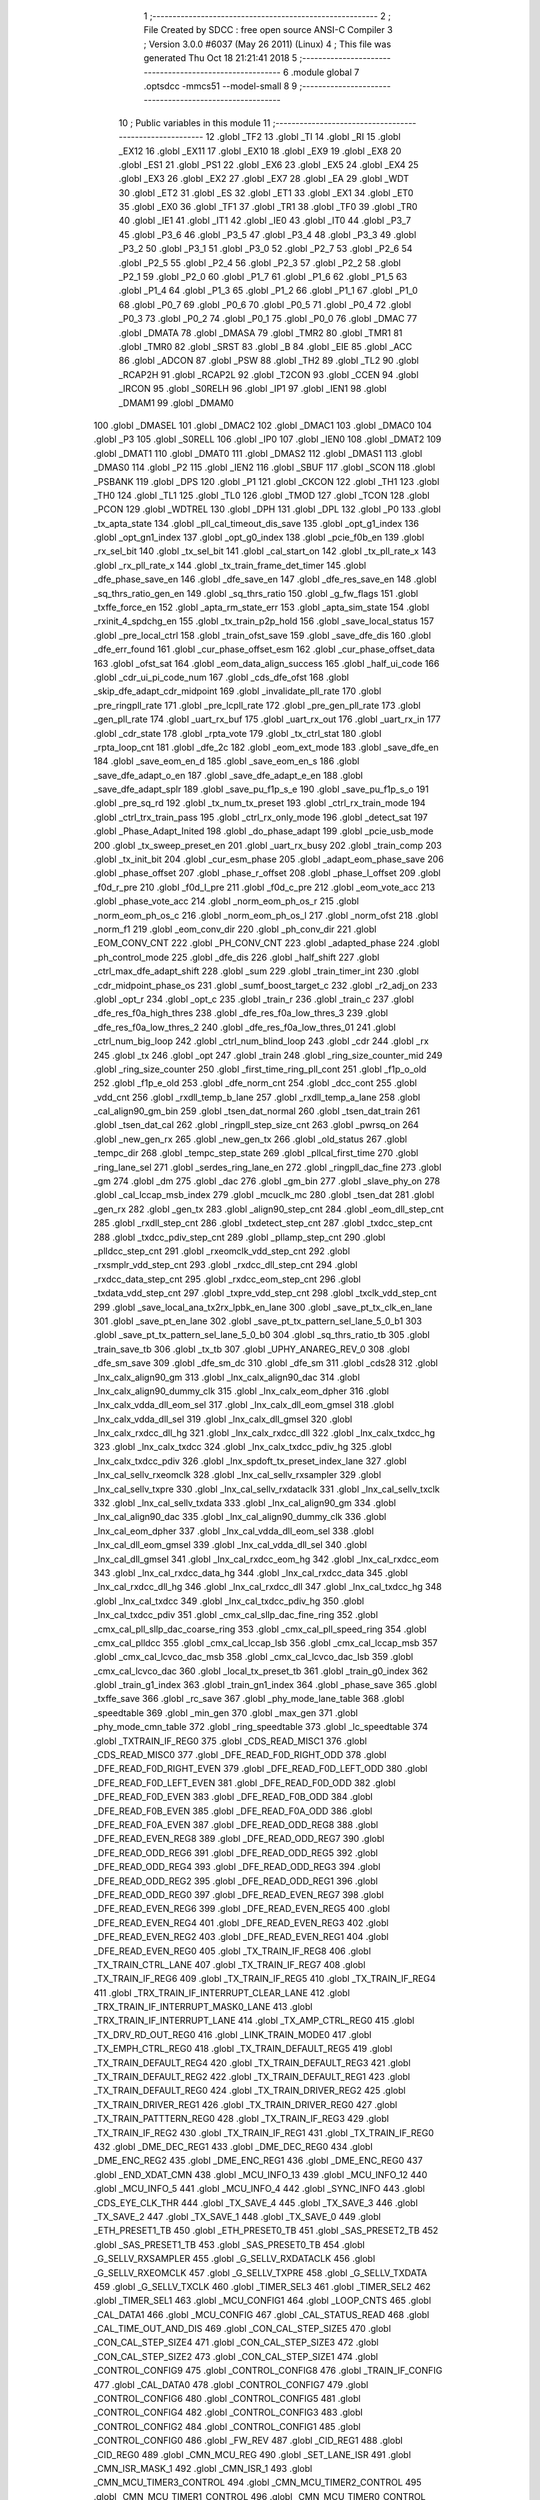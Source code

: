                               1 ;--------------------------------------------------------
                              2 ; File Created by SDCC : free open source ANSI-C Compiler
                              3 ; Version 3.0.0 #6037 (May 26 2011) (Linux)
                              4 ; This file was generated Thu Oct 18 21:21:41 2018
                              5 ;--------------------------------------------------------
                              6 	.module global
                              7 	.optsdcc -mmcs51 --model-small
                              8 	
                              9 ;--------------------------------------------------------
                             10 ; Public variables in this module
                             11 ;--------------------------------------------------------
                             12 	.globl _TF2
                             13 	.globl _TI
                             14 	.globl _RI
                             15 	.globl _EX12
                             16 	.globl _EX11
                             17 	.globl _EX10
                             18 	.globl _EX9
                             19 	.globl _EX8
                             20 	.globl _ES1
                             21 	.globl _PS1
                             22 	.globl _EX6
                             23 	.globl _EX5
                             24 	.globl _EX4
                             25 	.globl _EX3
                             26 	.globl _EX2
                             27 	.globl _EX7
                             28 	.globl _EA
                             29 	.globl _WDT
                             30 	.globl _ET2
                             31 	.globl _ES
                             32 	.globl _ET1
                             33 	.globl _EX1
                             34 	.globl _ET0
                             35 	.globl _EX0
                             36 	.globl _TF1
                             37 	.globl _TR1
                             38 	.globl _TF0
                             39 	.globl _TR0
                             40 	.globl _IE1
                             41 	.globl _IT1
                             42 	.globl _IE0
                             43 	.globl _IT0
                             44 	.globl _P3_7
                             45 	.globl _P3_6
                             46 	.globl _P3_5
                             47 	.globl _P3_4
                             48 	.globl _P3_3
                             49 	.globl _P3_2
                             50 	.globl _P3_1
                             51 	.globl _P3_0
                             52 	.globl _P2_7
                             53 	.globl _P2_6
                             54 	.globl _P2_5
                             55 	.globl _P2_4
                             56 	.globl _P2_3
                             57 	.globl _P2_2
                             58 	.globl _P2_1
                             59 	.globl _P2_0
                             60 	.globl _P1_7
                             61 	.globl _P1_6
                             62 	.globl _P1_5
                             63 	.globl _P1_4
                             64 	.globl _P1_3
                             65 	.globl _P1_2
                             66 	.globl _P1_1
                             67 	.globl _P1_0
                             68 	.globl _P0_7
                             69 	.globl _P0_6
                             70 	.globl _P0_5
                             71 	.globl _P0_4
                             72 	.globl _P0_3
                             73 	.globl _P0_2
                             74 	.globl _P0_1
                             75 	.globl _P0_0
                             76 	.globl _DMAC
                             77 	.globl _DMATA
                             78 	.globl _DMASA
                             79 	.globl _TMR2
                             80 	.globl _TMR1
                             81 	.globl _TMR0
                             82 	.globl _SRST
                             83 	.globl _B
                             84 	.globl _EIE
                             85 	.globl _ACC
                             86 	.globl _ADCON
                             87 	.globl _PSW
                             88 	.globl _TH2
                             89 	.globl _TL2
                             90 	.globl _RCAP2H
                             91 	.globl _RCAP2L
                             92 	.globl _T2CON
                             93 	.globl _CCEN
                             94 	.globl _IRCON
                             95 	.globl _S0RELH
                             96 	.globl _IP1
                             97 	.globl _IEN1
                             98 	.globl _DMAM1
                             99 	.globl _DMAM0
                            100 	.globl _DMASEL
                            101 	.globl _DMAC2
                            102 	.globl _DMAC1
                            103 	.globl _DMAC0
                            104 	.globl _P3
                            105 	.globl _S0RELL
                            106 	.globl _IP0
                            107 	.globl _IEN0
                            108 	.globl _DMAT2
                            109 	.globl _DMAT1
                            110 	.globl _DMAT0
                            111 	.globl _DMAS2
                            112 	.globl _DMAS1
                            113 	.globl _DMAS0
                            114 	.globl _P2
                            115 	.globl _IEN2
                            116 	.globl _SBUF
                            117 	.globl _SCON
                            118 	.globl _PSBANK
                            119 	.globl _DPS
                            120 	.globl _P1
                            121 	.globl _CKCON
                            122 	.globl _TH1
                            123 	.globl _TH0
                            124 	.globl _TL1
                            125 	.globl _TL0
                            126 	.globl _TMOD
                            127 	.globl _TCON
                            128 	.globl _PCON
                            129 	.globl _WDTREL
                            130 	.globl _DPH
                            131 	.globl _DPL
                            132 	.globl _P0
                            133 	.globl _tx_apta_state
                            134 	.globl _pll_cal_timeout_dis_save
                            135 	.globl _opt_g1_index
                            136 	.globl _opt_gn1_index
                            137 	.globl _opt_g0_index
                            138 	.globl _pcie_f0b_en
                            139 	.globl _rx_sel_bit
                            140 	.globl _tx_sel_bit
                            141 	.globl _cal_start_on
                            142 	.globl _tx_pll_rate_x
                            143 	.globl _rx_pll_rate_x
                            144 	.globl _tx_train_frame_det_timer
                            145 	.globl _dfe_phase_save_en
                            146 	.globl _dfe_save_en
                            147 	.globl _dfe_res_save_en
                            148 	.globl _sq_thrs_ratio_gen_en
                            149 	.globl _sq_thrs_ratio
                            150 	.globl _g_fw_flags
                            151 	.globl _txffe_force_en
                            152 	.globl _apta_rm_state_err
                            153 	.globl _apta_sim_state
                            154 	.globl _rxinit_4_spdchg_en
                            155 	.globl _tx_train_p2p_hold
                            156 	.globl _save_local_status
                            157 	.globl _pre_local_ctrl
                            158 	.globl _train_ofst_save
                            159 	.globl _save_dfe_dis
                            160 	.globl _dfe_err_found
                            161 	.globl _cur_phase_offset_esm
                            162 	.globl _cur_phase_offset_data
                            163 	.globl _ofst_sat
                            164 	.globl _eom_data_align_success
                            165 	.globl _half_ui_code
                            166 	.globl _cdr_ui_pi_code_num
                            167 	.globl _cds_dfe_ofst
                            168 	.globl _skip_dfe_adapt_cdr_midpoint
                            169 	.globl _invalidate_pll_rate
                            170 	.globl _pre_ringpll_rate
                            171 	.globl _pre_lcpll_rate
                            172 	.globl _pre_gen_pll_rate
                            173 	.globl _gen_pll_rate
                            174 	.globl _uart_rx_buf
                            175 	.globl _uart_rx_out
                            176 	.globl _uart_rx_in
                            177 	.globl _cdr_state
                            178 	.globl _rpta_vote
                            179 	.globl _tx_ctrl_stat
                            180 	.globl _rpta_loop_cnt
                            181 	.globl _dfe_2c
                            182 	.globl _eom_ext_mode
                            183 	.globl _save_dfe_en
                            184 	.globl _save_eom_en_d
                            185 	.globl _save_eom_en_s
                            186 	.globl _save_dfe_adapt_o_en
                            187 	.globl _save_dfe_adapt_e_en
                            188 	.globl _save_dfe_adapt_splr
                            189 	.globl _save_pu_f1p_s_e
                            190 	.globl _save_pu_f1p_s_o
                            191 	.globl _pre_sq_rd
                            192 	.globl _tx_num_tx_preset
                            193 	.globl _ctrl_rx_train_mode
                            194 	.globl _ctrl_trx_train_pass
                            195 	.globl _ctrl_rx_only_mode
                            196 	.globl _detect_sat
                            197 	.globl _Phase_Adapt_Inited
                            198 	.globl _do_phase_adapt
                            199 	.globl _pcie_usb_mode
                            200 	.globl _tx_sweep_preset_en
                            201 	.globl _uart_rx_busy
                            202 	.globl _train_comp
                            203 	.globl _tx_init_bit
                            204 	.globl _cur_esm_phase
                            205 	.globl _adapt_eom_phase_save
                            206 	.globl _phase_offset
                            207 	.globl _phase_r_offset
                            208 	.globl _phase_l_offset
                            209 	.globl _f0d_r_pre
                            210 	.globl _f0d_l_pre
                            211 	.globl _f0d_c_pre
                            212 	.globl _eom_vote_acc
                            213 	.globl _phase_vote_acc
                            214 	.globl _norm_eom_ph_os_r
                            215 	.globl _norm_eom_ph_os_c
                            216 	.globl _norm_eom_ph_os_l
                            217 	.globl _norm_ofst
                            218 	.globl _norm_f1
                            219 	.globl _eom_conv_dir
                            220 	.globl _ph_conv_dir
                            221 	.globl _EOM_CONV_CNT
                            222 	.globl _PH_CONV_CNT
                            223 	.globl _adapted_phase
                            224 	.globl _ph_control_mode
                            225 	.globl _dfe_dis
                            226 	.globl _half_shift
                            227 	.globl _ctrl_max_dfe_adapt_shift
                            228 	.globl _sum
                            229 	.globl _train_timer_int
                            230 	.globl _cdr_midpoint_phase_os
                            231 	.globl _sumf_boost_target_c
                            232 	.globl _r2_adj_on
                            233 	.globl _opt_r
                            234 	.globl _opt_c
                            235 	.globl _train_r
                            236 	.globl _train_c
                            237 	.globl _dfe_res_f0a_high_thres
                            238 	.globl _dfe_res_f0a_low_thres_3
                            239 	.globl _dfe_res_f0a_low_thres_2
                            240 	.globl _dfe_res_f0a_low_thres_01
                            241 	.globl _ctrl_num_big_loop
                            242 	.globl _ctrl_num_blind_loop
                            243 	.globl _cdr
                            244 	.globl _rx
                            245 	.globl _tx
                            246 	.globl _opt
                            247 	.globl _train
                            248 	.globl _ring_size_counter_mid
                            249 	.globl _ring_size_counter
                            250 	.globl _first_time_ring_pll_cont
                            251 	.globl _f1p_o_old
                            252 	.globl _f1p_e_old
                            253 	.globl _dfe_norm_cnt
                            254 	.globl _dcc_cont
                            255 	.globl _vdd_cnt
                            256 	.globl _rxdll_temp_b_lane
                            257 	.globl _rxdll_temp_a_lane
                            258 	.globl _cal_align90_gm_bin
                            259 	.globl _tsen_dat_normal
                            260 	.globl _tsen_dat_train
                            261 	.globl _tsen_dat_cal
                            262 	.globl _ringpll_step_size_cnt
                            263 	.globl _pwrsq_on
                            264 	.globl _new_gen_rx
                            265 	.globl _new_gen_tx
                            266 	.globl _old_status
                            267 	.globl _tempc_dir
                            268 	.globl _tempc_step_state
                            269 	.globl _pllcal_first_time
                            270 	.globl _ring_lane_sel
                            271 	.globl _serdes_ring_lane_en
                            272 	.globl _ringpll_dac_fine
                            273 	.globl _gm
                            274 	.globl _dm
                            275 	.globl _dac
                            276 	.globl _gm_bin
                            277 	.globl _slave_phy_on
                            278 	.globl _cal_lccap_msb_index
                            279 	.globl _mcuclk_mc
                            280 	.globl _tsen_dat
                            281 	.globl _gen_rx
                            282 	.globl _gen_tx
                            283 	.globl _align90_step_cnt
                            284 	.globl _eom_dll_step_cnt
                            285 	.globl _rxdll_step_cnt
                            286 	.globl _txdetect_step_cnt
                            287 	.globl _txdcc_step_cnt
                            288 	.globl _txdcc_pdiv_step_cnt
                            289 	.globl _pllamp_step_cnt
                            290 	.globl _plldcc_step_cnt
                            291 	.globl _rxeomclk_vdd_step_cnt
                            292 	.globl _rxsmplr_vdd_step_cnt
                            293 	.globl _rxdcc_dll_step_cnt
                            294 	.globl _rxdcc_data_step_cnt
                            295 	.globl _rxdcc_eom_step_cnt
                            296 	.globl _txdata_vdd_step_cnt
                            297 	.globl _txpre_vdd_step_cnt
                            298 	.globl _txclk_vdd_step_cnt
                            299 	.globl _save_local_ana_tx2rx_lpbk_en_lane
                            300 	.globl _save_pt_tx_clk_en_lane
                            301 	.globl _save_pt_en_lane
                            302 	.globl _save_pt_tx_pattern_sel_lane_5_0_b1
                            303 	.globl _save_pt_tx_pattern_sel_lane_5_0_b0
                            304 	.globl _sq_thrs_ratio_tb
                            305 	.globl _train_save_tb
                            306 	.globl _tx_tb
                            307 	.globl _UPHY_ANAREG_REV_0
                            308 	.globl _dfe_sm_save
                            309 	.globl _dfe_sm_dc
                            310 	.globl _dfe_sm
                            311 	.globl _cds28
                            312 	.globl _lnx_calx_align90_gm
                            313 	.globl _lnx_calx_align90_dac
                            314 	.globl _lnx_calx_align90_dummy_clk
                            315 	.globl _lnx_calx_eom_dpher
                            316 	.globl _lnx_calx_vdda_dll_eom_sel
                            317 	.globl _lnx_calx_dll_eom_gmsel
                            318 	.globl _lnx_calx_vdda_dll_sel
                            319 	.globl _lnx_calx_dll_gmsel
                            320 	.globl _lnx_calx_rxdcc_dll_hg
                            321 	.globl _lnx_calx_rxdcc_dll
                            322 	.globl _lnx_calx_txdcc_hg
                            323 	.globl _lnx_calx_txdcc
                            324 	.globl _lnx_calx_txdcc_pdiv_hg
                            325 	.globl _lnx_calx_txdcc_pdiv
                            326 	.globl _lnx_spdoft_tx_preset_index_lane
                            327 	.globl _lnx_cal_sellv_rxeomclk
                            328 	.globl _lnx_cal_sellv_rxsampler
                            329 	.globl _lnx_cal_sellv_txpre
                            330 	.globl _lnx_cal_sellv_rxdataclk
                            331 	.globl _lnx_cal_sellv_txclk
                            332 	.globl _lnx_cal_sellv_txdata
                            333 	.globl _lnx_cal_align90_gm
                            334 	.globl _lnx_cal_align90_dac
                            335 	.globl _lnx_cal_align90_dummy_clk
                            336 	.globl _lnx_cal_eom_dpher
                            337 	.globl _lnx_cal_vdda_dll_eom_sel
                            338 	.globl _lnx_cal_dll_eom_gmsel
                            339 	.globl _lnx_cal_vdda_dll_sel
                            340 	.globl _lnx_cal_dll_gmsel
                            341 	.globl _lnx_cal_rxdcc_eom_hg
                            342 	.globl _lnx_cal_rxdcc_eom
                            343 	.globl _lnx_cal_rxdcc_data_hg
                            344 	.globl _lnx_cal_rxdcc_data
                            345 	.globl _lnx_cal_rxdcc_dll_hg
                            346 	.globl _lnx_cal_rxdcc_dll
                            347 	.globl _lnx_cal_txdcc_hg
                            348 	.globl _lnx_cal_txdcc
                            349 	.globl _lnx_cal_txdcc_pdiv_hg
                            350 	.globl _lnx_cal_txdcc_pdiv
                            351 	.globl _cmx_cal_sllp_dac_fine_ring
                            352 	.globl _cmx_cal_pll_sllp_dac_coarse_ring
                            353 	.globl _cmx_cal_pll_speed_ring
                            354 	.globl _cmx_cal_plldcc
                            355 	.globl _cmx_cal_lccap_lsb
                            356 	.globl _cmx_cal_lccap_msb
                            357 	.globl _cmx_cal_lcvco_dac_msb
                            358 	.globl _cmx_cal_lcvco_dac_lsb
                            359 	.globl _cmx_cal_lcvco_dac
                            360 	.globl _local_tx_preset_tb
                            361 	.globl _train_g0_index
                            362 	.globl _train_g1_index
                            363 	.globl _train_gn1_index
                            364 	.globl _phase_save
                            365 	.globl _txffe_save
                            366 	.globl _rc_save
                            367 	.globl _phy_mode_lane_table
                            368 	.globl _speedtable
                            369 	.globl _min_gen
                            370 	.globl _max_gen
                            371 	.globl _phy_mode_cmn_table
                            372 	.globl _ring_speedtable
                            373 	.globl _lc_speedtable
                            374 	.globl _TXTRAIN_IF_REG0
                            375 	.globl _CDS_READ_MISC1
                            376 	.globl _CDS_READ_MISC0
                            377 	.globl _DFE_READ_F0D_RIGHT_ODD
                            378 	.globl _DFE_READ_F0D_RIGHT_EVEN
                            379 	.globl _DFE_READ_F0D_LEFT_ODD
                            380 	.globl _DFE_READ_F0D_LEFT_EVEN
                            381 	.globl _DFE_READ_F0D_ODD
                            382 	.globl _DFE_READ_F0D_EVEN
                            383 	.globl _DFE_READ_F0B_ODD
                            384 	.globl _DFE_READ_F0B_EVEN
                            385 	.globl _DFE_READ_F0A_ODD
                            386 	.globl _DFE_READ_F0A_EVEN
                            387 	.globl _DFE_READ_ODD_REG8
                            388 	.globl _DFE_READ_EVEN_REG8
                            389 	.globl _DFE_READ_ODD_REG7
                            390 	.globl _DFE_READ_ODD_REG6
                            391 	.globl _DFE_READ_ODD_REG5
                            392 	.globl _DFE_READ_ODD_REG4
                            393 	.globl _DFE_READ_ODD_REG3
                            394 	.globl _DFE_READ_ODD_REG2
                            395 	.globl _DFE_READ_ODD_REG1
                            396 	.globl _DFE_READ_ODD_REG0
                            397 	.globl _DFE_READ_EVEN_REG7
                            398 	.globl _DFE_READ_EVEN_REG6
                            399 	.globl _DFE_READ_EVEN_REG5
                            400 	.globl _DFE_READ_EVEN_REG4
                            401 	.globl _DFE_READ_EVEN_REG3
                            402 	.globl _DFE_READ_EVEN_REG2
                            403 	.globl _DFE_READ_EVEN_REG1
                            404 	.globl _DFE_READ_EVEN_REG0
                            405 	.globl _TX_TRAIN_IF_REG8
                            406 	.globl _TX_TRAIN_CTRL_LANE
                            407 	.globl _TX_TRAIN_IF_REG7
                            408 	.globl _TX_TRAIN_IF_REG6
                            409 	.globl _TX_TRAIN_IF_REG5
                            410 	.globl _TX_TRAIN_IF_REG4
                            411 	.globl _TRX_TRAIN_IF_INTERRUPT_CLEAR_LANE
                            412 	.globl _TRX_TRAIN_IF_INTERRUPT_MASK0_LANE
                            413 	.globl _TRX_TRAIN_IF_INTERRUPT_LANE
                            414 	.globl _TX_AMP_CTRL_REG0
                            415 	.globl _TX_DRV_RD_OUT_REG0
                            416 	.globl _LINK_TRAIN_MODE0
                            417 	.globl _TX_EMPH_CTRL_REG0
                            418 	.globl _TX_TRAIN_DEFAULT_REG5
                            419 	.globl _TX_TRAIN_DEFAULT_REG4
                            420 	.globl _TX_TRAIN_DEFAULT_REG3
                            421 	.globl _TX_TRAIN_DEFAULT_REG2
                            422 	.globl _TX_TRAIN_DEFAULT_REG1
                            423 	.globl _TX_TRAIN_DEFAULT_REG0
                            424 	.globl _TX_TRAIN_DRIVER_REG2
                            425 	.globl _TX_TRAIN_DRIVER_REG1
                            426 	.globl _TX_TRAIN_DRIVER_REG0
                            427 	.globl _TX_TRAIN_PATTTERN_REG0
                            428 	.globl _TX_TRAIN_IF_REG3
                            429 	.globl _TX_TRAIN_IF_REG2
                            430 	.globl _TX_TRAIN_IF_REG1
                            431 	.globl _TX_TRAIN_IF_REG0
                            432 	.globl _DME_DEC_REG1
                            433 	.globl _DME_DEC_REG0
                            434 	.globl _DME_ENC_REG2
                            435 	.globl _DME_ENC_REG1
                            436 	.globl _DME_ENC_REG0
                            437 	.globl _END_XDAT_CMN
                            438 	.globl _MCU_INFO_13
                            439 	.globl _MCU_INFO_12
                            440 	.globl _MCU_INFO_5
                            441 	.globl _MCU_INFO_4
                            442 	.globl _SYNC_INFO
                            443 	.globl _CDS_EYE_CLK_THR
                            444 	.globl _TX_SAVE_4
                            445 	.globl _TX_SAVE_3
                            446 	.globl _TX_SAVE_2
                            447 	.globl _TX_SAVE_1
                            448 	.globl _TX_SAVE_0
                            449 	.globl _ETH_PRESET1_TB
                            450 	.globl _ETH_PRESET0_TB
                            451 	.globl _SAS_PRESET2_TB
                            452 	.globl _SAS_PRESET1_TB
                            453 	.globl _SAS_PRESET0_TB
                            454 	.globl _G_SELLV_RXSAMPLER
                            455 	.globl _G_SELLV_RXDATACLK
                            456 	.globl _G_SELLV_RXEOMCLK
                            457 	.globl _G_SELLV_TXPRE
                            458 	.globl _G_SELLV_TXDATA
                            459 	.globl _G_SELLV_TXCLK
                            460 	.globl _TIMER_SEL3
                            461 	.globl _TIMER_SEL2
                            462 	.globl _TIMER_SEL1
                            463 	.globl _MCU_CONFIG1
                            464 	.globl _LOOP_CNTS
                            465 	.globl _CAL_DATA1
                            466 	.globl _MCU_CONFIG
                            467 	.globl _CAL_STATUS_READ
                            468 	.globl _CAL_TIME_OUT_AND_DIS
                            469 	.globl _CON_CAL_STEP_SIZE5
                            470 	.globl _CON_CAL_STEP_SIZE4
                            471 	.globl _CON_CAL_STEP_SIZE3
                            472 	.globl _CON_CAL_STEP_SIZE2
                            473 	.globl _CON_CAL_STEP_SIZE1
                            474 	.globl _CONTROL_CONFIG9
                            475 	.globl _CONTROL_CONFIG8
                            476 	.globl _TRAIN_IF_CONFIG
                            477 	.globl _CAL_DATA0
                            478 	.globl _CONTROL_CONFIG7
                            479 	.globl _CONTROL_CONFIG6
                            480 	.globl _CONTROL_CONFIG5
                            481 	.globl _CONTROL_CONFIG4
                            482 	.globl _CONTROL_CONFIG3
                            483 	.globl _CONTROL_CONFIG2
                            484 	.globl _CONTROL_CONFIG1
                            485 	.globl _CONTROL_CONFIG0
                            486 	.globl _FW_REV
                            487 	.globl _CID_REG1
                            488 	.globl _CID_REG0
                            489 	.globl _CMN_MCU_REG
                            490 	.globl _SET_LANE_ISR
                            491 	.globl _CMN_ISR_MASK_1
                            492 	.globl _CMN_ISR_1
                            493 	.globl _CMN_MCU_TIMER3_CONTROL
                            494 	.globl _CMN_MCU_TIMER2_CONTROL
                            495 	.globl _CMN_MCU_TIMER1_CONTROL
                            496 	.globl _CMN_MCU_TIMER0_CONTROL
                            497 	.globl _CMN_MCU_TIMER_CTRL_5_LANE
                            498 	.globl _CMN_MCU_TIMER_CTRL_4_LANE
                            499 	.globl _CMN_MCU_TIMER_CTRL_3_LANE
                            500 	.globl _CMN_MCU_TIMER_CTRL_2_LANE
                            501 	.globl _CMN_MCU_TIMER_CONTROL
                            502 	.globl _CMN_CACHE_DEBUG1
                            503 	.globl _CMN_MCU_GPIO
                            504 	.globl _CMN_ISR_CLEAR_2
                            505 	.globl _CMN_ISR_MASK_2
                            506 	.globl _CMN_ISR_2
                            507 	.globl _MCU_INT_ADDR
                            508 	.globl _CMN_CACHE_DEBUG0
                            509 	.globl _MCU_SDT_CMN
                            510 	.globl _XDATA_MEM_CHECKSUM_CMN_2
                            511 	.globl _XDATA_MEM_CHECKSUM_CMN_1
                            512 	.globl _XDATA_MEM_CHECKSUM_CMN_0
                            513 	.globl _TEST5
                            514 	.globl _PM_CMN_REG2
                            515 	.globl _INPUT_CMN_PIN_REG3
                            516 	.globl __FIELDNAME_
                            517 	.globl _CMN_CALIBRATION
                            518 	.globl _OUTPUT_CMN_PIN_REG0
                            519 	.globl _SPD_CMN_REG1
                            520 	.globl _CLKGEN_CMN_REG1
                            521 	.globl _PLLCAL_REG1
                            522 	.globl _PLLCAL_REG0
                            523 	.globl _ANA_TSEN_CONTROL
                            524 	.globl _INPUT_CMN_PIN_REG2
                            525 	.globl _INPUT_CMN_PIN_REG1
                            526 	.globl _INPUT_CMN_PIN_REG0
                            527 	.globl _PM_CMN_REG1
                            528 	.globl _SYSTEM
                            529 	.globl _TEST4
                            530 	.globl _TEST3
                            531 	.globl _TEST2
                            532 	.globl _TEST1
                            533 	.globl _TEST0
                            534 	.globl _MCU_SYNC2
                            535 	.globl _MCU_SYNC1
                            536 	.globl _MEM_IRQ_CLEAR
                            537 	.globl _APB_CONTROL_REG
                            538 	.globl _ANA_IF_CMN_REG0
                            539 	.globl _MEM_IRQ_MASK
                            540 	.globl _MEM_IRQ
                            541 	.globl _ANA_IF_CMN_REG1
                            542 	.globl _MEM_CMN_ECC_ERR_ADDRESS0
                            543 	.globl _MCU_INFO_3
                            544 	.globl _MCU_INFO_2
                            545 	.globl _MCU_INFO_1
                            546 	.globl _MCU_INFO_0
                            547 	.globl _MEMORY_CONTROL_4
                            548 	.globl _MEMORY_CONTROL_3
                            549 	.globl _MEMORY_CONTROL_2
                            550 	.globl _MEMORY_CONTROL_1
                            551 	.globl _MEMORY_CONTROL_0
                            552 	.globl _MCU_DEBUG1
                            553 	.globl _MCU_DEBUG0
                            554 	.globl _MCU_CONTROL_4
                            555 	.globl _MCU_CONTROL_3
                            556 	.globl _MCU_CONTROL_2
                            557 	.globl _MCU_CONTROL_1
                            558 	.globl _MCU_CONTROL_0
                            559 	.globl _GLOB_L1_SUBSTATES_CFG
                            560 	.globl _GLOB_PIPE_REVISION
                            561 	.globl _GLOB_BIST_DATA_HI
                            562 	.globl _GLOB_BIST_SEQR_CFG
                            563 	.globl _GLOB_BIST_RESULT
                            564 	.globl _GLOB_BIST_MASK
                            565 	.globl _GLOB_BIST_START
                            566 	.globl _GLOB_BIST_LANE_TYPE
                            567 	.globl _GLOB_BIST_CTRL
                            568 	.globl _GLOB_DP_BAL_CFG4
                            569 	.globl _GLOB_DP_BAL_CFG2
                            570 	.globl _GLOB_DP_BAL_CFG0
                            571 	.globl _GLOB_PM_DP_CTRL
                            572 	.globl _GLOB_COUNTER_HI
                            573 	.globl _GLOB_COUNTER_CTRL
                            574 	.globl _GLOB_PM_CFG0
                            575 	.globl _GLOB_DP_SAL_CFG5
                            576 	.globl _GLOB_DP_SAL_CFG3
                            577 	.globl _GLOB_DP_SAL_CFG1
                            578 	.globl _GLOB_DP_SAL_CFG
                            579 	.globl _GLOB_MISC_CTRL
                            580 	.globl _GLOB_CLK_SRC_HI
                            581 	.globl _GLOB_CLK_SRC_LO
                            582 	.globl _GLOB_RST_CLK_CTRL
                            583 	.globl _DFE_STATIC_REG6
                            584 	.globl _DFE_STATIC_REG5
                            585 	.globl _DFE_STATIC_REG4
                            586 	.globl _DFE_STATIC_REG3
                            587 	.globl _DFE_STATIC_REG1
                            588 	.globl _DFE_STATIC_REG0
                            589 	.globl _RX_CMN_0
                            590 	.globl _SRIS_REG1
                            591 	.globl _SRIS_REG0
                            592 	.globl _DTX_PHY_ALIGN_REG2
                            593 	.globl _DTX_PHY_ALIGN_REG1
                            594 	.globl _DTX_PHY_ALIGN_REG0
                            595 	.globl _DTX_REG4
                            596 	.globl _DTX_REG3
                            597 	.globl _DTX_REG2
                            598 	.globl _DTX_REG1
                            599 	.globl _DTX_REG0
                            600 	.globl _TX_CMN_REG
                            601 	.globl _END_XDAT_LANE
                            602 	.globl _TRAIN_CONTROL_17
                            603 	.globl _TRAIN_CONTROL_16
                            604 	.globl _TRAIN_CONTROL_15
                            605 	.globl _TRAIN_CONTROL_14
                            606 	.globl _TRAIN_CONTROL_13
                            607 	.globl _ESM_ERR_N_CNT_LOW_LANE
                            608 	.globl _ESM_POP_N_CNT_LOW_LANE
                            609 	.globl _TRAIN_CONTROL_12
                            610 	.globl _TRAIN_CONTROL_11
                            611 	.globl _TRAIN_CONTROL_10
                            612 	.globl _TRAIN_CONTROL_9
                            613 	.globl _TRAIN_CONTROL_8
                            614 	.globl _TRAIN_CONTROL_7
                            615 	.globl _TRAIN_CONTROL_6
                            616 	.globl _TRAIN_CONTROL_5
                            617 	.globl _TRAIN_CONTROL_4
                            618 	.globl _TRAIN_CONTROL_3
                            619 	.globl _ESM_ERR_POP_CNT_HIGH_LANE
                            620 	.globl _ESM_ERR_P_CNT_LOW_LANE
                            621 	.globl _ESM_POP_P_CNT_LOW_LANE
                            622 	.globl _CDS_CTRL_REG1
                            623 	.globl _CDS_CTRL_REG0
                            624 	.globl _DFE_CONTROL_11
                            625 	.globl _DFE_CONTROL_10
                            626 	.globl _DFE_CONTROL_9
                            627 	.globl _DFE_CONTROL_8
                            628 	.globl _DFE_CONTROL_7
                            629 	.globl _DFE_TEST_5
                            630 	.globl _DFE_TEST_4
                            631 	.globl _DFE_TEST_1
                            632 	.globl _DFE_TEST_0
                            633 	.globl _DFE_CONTROL_6
                            634 	.globl _TRAIN_PARA_3
                            635 	.globl _TRAIN_PARA_2
                            636 	.globl _TRAIN_PARA_1
                            637 	.globl _TRAIN_PARA_0
                            638 	.globl _DLL_CAL
                            639 	.globl _RPTA_CONFIG_1
                            640 	.globl _RPTA_CONFIG_0
                            641 	.globl _TRAIN_CONTROL_2
                            642 	.globl _TRAIN_CONTROL_1
                            643 	.globl _TRAIN_CONTROL_0
                            644 	.globl _DFE_CONTROL_5
                            645 	.globl _DFE_CONTROL_4
                            646 	.globl _DFE_CONTROL_3
                            647 	.globl _DFE_CONTROL_2
                            648 	.globl _DFE_CONTROL_1
                            649 	.globl _DFE_CONTROL_0
                            650 	.globl _TRX_TRAIN_IF_TIMERS_ENABLE_LANE
                            651 	.globl _TRX_TRAIN_IF_TIMERS2_LANE
                            652 	.globl _TRX_TRAIN_IF_TIMERS1_LANE
                            653 	.globl _PHY_LOCAL_VALUE_LANE
                            654 	.globl _PHY_REMOTE_CTRL_VALUE_LANE
                            655 	.globl _PHY_REMOTE_CTRL_COMMAND_LANE
                            656 	.globl _CAL_SAVE_DATA3_LANE
                            657 	.globl _CAL_SAVE_DATA2_LANE
                            658 	.globl _CAL_SAVE_DATA1_LANE
                            659 	.globl _CAL_CTRL4_LANE
                            660 	.globl _CAL_CTRL3_LANE
                            661 	.globl _CAL_CTRL2_LANE
                            662 	.globl _CAL_CTRL1_LANE
                            663 	.globl _LANE_MARGIN_REG0
                            664 	.globl _EOM_VLD_REG4
                            665 	.globl _EOM_REG0
                            666 	.globl _EOM_ERR_REG3
                            667 	.globl _EOM_ERR_REG2
                            668 	.globl _EOM_ERR_REG1
                            669 	.globl _EOM_ERR_REG0
                            670 	.globl _EOM_VLD_REG3
                            671 	.globl _EOM_VLD_REG2
                            672 	.globl _EOM_VLD_REG1
                            673 	.globl _EOM_VLD_REG0
                            674 	.globl _DFE_STATIC_LANE_REG6
                            675 	.globl _DFE_STATIC_LANE_REG5
                            676 	.globl _DFE_STATIC_LANE_REG4
                            677 	.globl _DFE_STATIC_LANE_REG3
                            678 	.globl _DFE_STATIC_LANE_REG1
                            679 	.globl _DFE_STATIC_LANE_REG0
                            680 	.globl _DFE_DCE_REG0
                            681 	.globl _CAL_OFST_REG2
                            682 	.globl _CAL_OFST_REG1
                            683 	.globl _CAL_OFST_REG0
                            684 	.globl _DFE_READ_ODD_2C_REG8
                            685 	.globl _DFE_READ_EVEN_2C_REG8
                            686 	.globl _DFE_READ_ODD_2C_REG7
                            687 	.globl _DFE_READ_ODD_2C_REG6
                            688 	.globl _DFE_READ_ODD_2C_REG5
                            689 	.globl _DFE_READ_ODD_2C_REG4
                            690 	.globl _DFE_READ_ODD_2C_REG3
                            691 	.globl _DFE_READ_ODD_2C_REG2
                            692 	.globl _DFE_READ_ODD_2C_REG1
                            693 	.globl _DFE_READ_ODD_2C_REG0
                            694 	.globl _DFE_READ_EVEN_2C_REG7
                            695 	.globl _DFE_READ_EVEN_2C_REG6
                            696 	.globl _DFE_READ_EVEN_2C_REG5
                            697 	.globl _DFE_READ_EVEN_2C_REG4
                            698 	.globl _DFE_READ_EVEN_2C_REG3
                            699 	.globl _DFE_READ_EVEN_2C_REG2
                            700 	.globl _DFE_READ_EVEN_2C_REG1
                            701 	.globl _DFE_READ_EVEN_2C_REG0
                            702 	.globl _DFE_READ_ODD_SM_REG8
                            703 	.globl _DFE_READ_EVEN_SM_REG8
                            704 	.globl _DFE_READ_ODD_SM_REG7
                            705 	.globl _DFE_READ_ODD_SM_REG6
                            706 	.globl _DFE_READ_ODD_SM_REG5
                            707 	.globl _DFE_READ_ODD_SM_REG4
                            708 	.globl _DFE_READ_ODD_SM_REG3
                            709 	.globl _DFE_READ_ODD_SM_REG2
                            710 	.globl _DFE_READ_ODD_SM_REG1
                            711 	.globl _DFE_READ_ODD_SM_REG0
                            712 	.globl _DFE_READ_EVEN_SM_REG7
                            713 	.globl _DFE_READ_EVEN_SM_REG6
                            714 	.globl _DFE_READ_EVEN_SM_REG5
                            715 	.globl _DFE_READ_EVEN_SM_REG4
                            716 	.globl _DFE_READ_EVEN_SM_REG3
                            717 	.globl _DFE_READ_EVEN_SM_REG2
                            718 	.globl _DFE_READ_EVEN_SM_REG1
                            719 	.globl _DFE_READ_EVEN_SM_REG0
                            720 	.globl _DFE_FEXT_ODD_REG7
                            721 	.globl _DFE_FEXT_ODD_REG6
                            722 	.globl _DFE_FEXT_ODD_REG5
                            723 	.globl _DFE_FEXT_ODD_REG4
                            724 	.globl _DFE_FEXT_ODD_REG3
                            725 	.globl _DFE_FEXT_ODD_REG2
                            726 	.globl _DFE_FEXT_ODD_REG1
                            727 	.globl _DFE_FEXT_ODD_REG0
                            728 	.globl _DFE_FEXT_EVEN_REG7
                            729 	.globl _DFE_FEXT_EVEN_REG6
                            730 	.globl _DFE_FEXT_EVEN_REG5
                            731 	.globl _DFE_FEXT_EVEN_REG4
                            732 	.globl _DFE_FEXT_EVEN_REG3
                            733 	.globl _DFE_FEXT_EVEN_REG2
                            734 	.globl _DFE_FEXT_EVEN_REG1
                            735 	.globl _DFE_FEXT_EVEN_REG0
                            736 	.globl _DFE_DC_ODD_REG8
                            737 	.globl _DFE_DC_EVEN_REG8
                            738 	.globl _DFE_FEN_ODD_REG
                            739 	.globl _DFE_FEN_EVEN_REG
                            740 	.globl _DFE_STEP_REG1
                            741 	.globl _DFE_STEP_REG0
                            742 	.globl _DFE_ANA_REG1
                            743 	.globl _DFE_ANA_REG0
                            744 	.globl _DFE_CTRL_REG4
                            745 	.globl _RX_EQ_CLK_CTRL
                            746 	.globl _DFE_CTRL_REG3
                            747 	.globl _DFE_CTRL_REG2
                            748 	.globl _DFE_CTRL_REG1
                            749 	.globl _DFE_CTRL_REG0
                            750 	.globl _PT_COUNTER2
                            751 	.globl _PT_COUNTER1
                            752 	.globl _PT_COUNTER0
                            753 	.globl _PT_USER_PATTERN2
                            754 	.globl _PT_USER_PATTERN1
                            755 	.globl _PT_USER_PATTERN0
                            756 	.globl _PT_CONTROL1
                            757 	.globl _PT_CONTROL0
                            758 	.globl _XDATA_MEM_CHECKSUM_LANE1
                            759 	.globl _XDATA_MEM_CHECKSUM_LANE0
                            760 	.globl _MEM_ECC_ERR_ADDRESS0
                            761 	.globl _MCU_COMMAND0
                            762 	.globl _MCU_INT_CONTROL_13
                            763 	.globl _MCU_WDT_LANE
                            764 	.globl _MCU_IRQ_ISR_LANE
                            765 	.globl _ANA_IF_DFEO_REG0
                            766 	.globl _ANA_IF_DFEE_REG0
                            767 	.globl _ANA_IF_TRX_REG0
                            768 	.globl _EXT_INT_CONTROL
                            769 	.globl _MCU_DEBUG_LANE
                            770 	.globl _MCU_DEBUG3_LANE
                            771 	.globl _MCU_DEBUG2_LANE
                            772 	.globl _MCU_DEBUG1_LANE
                            773 	.globl _MCU_DEBUG0_LANE
                            774 	.globl _MCU_TIMER_CTRL_7_LANE
                            775 	.globl _MCU_TIMER_CTRL_6_LANE
                            776 	.globl _MCU_TIMER_CTRL_5_LANE
                            777 	.globl _MCU_TIMER_CTRL_4_LANE
                            778 	.globl _MCU_TIMER_CTRL_3_LANE
                            779 	.globl _MCU_TIMER_CTRL_2_LANE
                            780 	.globl _MCU_TIMER_CTRL_1_LANE
                            781 	.globl _MCU_MEM_REG2_LANE
                            782 	.globl _MCU_MEM_REG1_LANE
                            783 	.globl _MCU_IRQ_MASK_LANE
                            784 	.globl _MCU_IRQ_LANE
                            785 	.globl _MCU_TIMER3_CONTROL
                            786 	.globl _MCU_TIMER2_CONTROL
                            787 	.globl _MCU_TIMER1_CONTROL
                            788 	.globl _MCU_TIMER0_CONTROL
                            789 	.globl _MCU_TIMER_CONTROL
                            790 	.globl _MCU_INT12_CONTROL
                            791 	.globl _MCU_INT11_CONTROL
                            792 	.globl _MCU_INT10_CONTROL
                            793 	.globl _MCU_INT9_CONTROL
                            794 	.globl _MCU_INT8_CONTROL
                            795 	.globl _MCU_INT7_CONTROL
                            796 	.globl _MCU_INT6_CONTROL
                            797 	.globl _MCU_INT5_CONTROL
                            798 	.globl _MCU_INT4_CONTROL
                            799 	.globl _MCU_INT3_CONTROL
                            800 	.globl _MCU_INT2_CONTROL
                            801 	.globl _MCU_INT1_CONTROL
                            802 	.globl _MCU_INT0_CONTROL
                            803 	.globl _MCU_STATUS3_LANE
                            804 	.globl _MCU_STATUS2_LANE
                            805 	.globl _MCU_STATUS1_LANE
                            806 	.globl _MCU_STATUS0_LANE
                            807 	.globl _LANE_SYSTEM0
                            808 	.globl _CACHE_DEBUG1
                            809 	.globl _CACHE_DEBUG0
                            810 	.globl _MCU_GPIO
                            811 	.globl _MCU_CONTROL_LANE
                            812 	.globl _LANE_32G_PRESET_CFG16_LANE
                            813 	.globl _LANE_32G_PRESET_CFG14_LANE
                            814 	.globl _LANE_32G_PRESET_CFG12_LANE
                            815 	.globl _LANE_32G_PRESET_CFG10_LANE
                            816 	.globl _LANE_32G_PRESET_CFG8_LANE
                            817 	.globl _LANE_32G_PRESET_CFG6_LANE
                            818 	.globl _LANE_32G_PRESET_CFG4_LANE
                            819 	.globl _LANE_32G_PRESET_CFG2_LANE
                            820 	.globl _LANE_32G_PRESET_CFG0_LANE
                            821 	.globl _LANE_EQ_32G_CFG0_LANE
                            822 	.globl _LANE_16G_PRESET_CFG16_LANE
                            823 	.globl _LANE_16G_PRESET_CFG14_LANE
                            824 	.globl _LANE_16G_PRESET_CFG12_LANE
                            825 	.globl _LANE_16G_PRESET_CFG10_LANE
                            826 	.globl _LANE_16G_PRESET_CFG8_LANE
                            827 	.globl _LANE_16G_PRESET_CFG6_LANE
                            828 	.globl _LANE_16G_PRESET_CFG4_LANE
                            829 	.globl _LANE_16G_PRESET_CFG2_LANE
                            830 	.globl _LANE_16G_PRESET_CFG0_LANE
                            831 	.globl _LANE_EQ_16G_CFG0_LANE
                            832 	.globl _LANE_REMOTE_SET_LANE
                            833 	.globl _LANE_COEFF_MAX0_LANE
                            834 	.globl _LANE_PRESET_CFG16_LANE
                            835 	.globl _LANE_PRESET_CFG14_LANE
                            836 	.globl _LANE_PRESET_CFG12_LANE
                            837 	.globl _LANE_PRESET_CFG10_LANE
                            838 	.globl _LANE_PRESET_CFG8_LANE
                            839 	.globl _LANE_PRESET_CFG6_LANE
                            840 	.globl _LANE_PRESET_CFG4_LANE
                            841 	.globl _LANE_PRESET_CFG2_LANE
                            842 	.globl _LANE_PRESET_CFG0_LANE
                            843 	.globl _LANE_EQ_CFG1_LANE
                            844 	.globl _LANE_EQ_CFG0_LANE
                            845 	.globl _LANE_USB_DP_CFG2_LANE
                            846 	.globl _LANE_USB_DP_CFG1_LANE
                            847 	.globl _LANE_DP_PIE8_CFG0_LANE
                            848 	.globl _LANE_CFG_STATUS3_LANE
                            849 	.globl _LANE_CFG4
                            850 	.globl _LANE_CFG2_LANE
                            851 	.globl _LANE_CFG_STATUS2_LANE
                            852 	.globl _LANE_STATUS0
                            853 	.globl _LANE_CFG0
                            854 	.globl _SQ_REG0
                            855 	.globl _DTL_REG3
                            856 	.globl _DTL_REG2
                            857 	.globl _DTL_REG1
                            858 	.globl _DTL_REG0
                            859 	.globl _RX_LANE_INTERRUPT_REG1
                            860 	.globl _RX_CALIBRATION_REG
                            861 	.globl _INPUT_RX_PIN_REG3_LANE
                            862 	.globl _RX_DATA_PATH_REG
                            863 	.globl _RX_LANE_INTERRUPT_MASK
                            864 	.globl _RX_LANE_INTERRUPT
                            865 	.globl _CDR_LOCK_REG
                            866 	.globl _FRAME_SYNC_DET_REG6
                            867 	.globl _FRAME_SYNC_DET_REG5
                            868 	.globl _FRAME_SYNC_DET_REG4
                            869 	.globl _FRAME_SYNC_DET_REG3
                            870 	.globl _FRAME_SYNC_DET_REG2
                            871 	.globl _FRAME_SYNC_DET_REG1
                            872 	.globl _FRAME_SYNC_DET_REG0
                            873 	.globl _CLKGEN_RX_LANE_REG1_LANE
                            874 	.globl _DIG_RX_RSVD_REG0
                            875 	.globl _SPD_CTRL_RX_LANE_REG1_LANE
                            876 	.globl _INPUT_RX_PIN_REG2_LANE
                            877 	.globl _INPUT_RX_PIN_REG1_LANE
                            878 	.globl _INPUT_RX_PIN_REG0_LANE
                            879 	.globl _RX_SYSTEM_LANE
                            880 	.globl _PM_CTRL_RX_LANE_REG1_LANE
                            881 	.globl _MON_TOP
                            882 	.globl _ANALOG_TX_REALTIME_REG_1
                            883 	.globl _SPD_CTRL_INTERRUPT_CLEAR_REG1_LANE
                            884 	.globl _PM_CTRL_INTERRUPT_ISR_REG1_LANE
                            885 	.globl __FIELDNAME__LANE
                            886 	.globl _INPUT_TX_PIN_REG5_LANE
                            887 	.globl _DIG_TX_RSVD_REG0
                            888 	.globl _TX_CALIBRATION_LANE
                            889 	.globl _INPUT_TX_PIN_REG4_LANE
                            890 	.globl _TX_SYSTEM_LANE
                            891 	.globl _SPD_CTRL_TX_LANE_REG1_LANE
                            892 	.globl _SPD_CTRL_INTERRUPT_REG2
                            893 	.globl _SPD_CTRL_INTERRUPT_REG1_LANE
                            894 	.globl _TX_SPEED_CONVERT_LANE
                            895 	.globl _CLKGEN_TX_LANE_REG1_LANE
                            896 	.globl _PM_CTRL_INTERRUPT_REG2
                            897 	.globl _PM_CTRL_INTERRUPT_REG1_LANE
                            898 	.globl _INPUT_TX_PIN_REG3_LANE
                            899 	.globl _INPUT_TX_PIN_REG2_LANE
                            900 	.globl _INPUT_TX_PIN_REG1_LANE
                            901 	.globl _INPUT_TX_PIN_REG0_LANE
                            902 	.globl _PM_CTRL_TX_LANE_REG2_LANE
                            903 	.globl _PM_CTRL_TX_LANE_REG1_LANE
                            904 	.globl _UPHY14_CMN_ANAREG_TOP_214
                            905 	.globl _UPHY14_CMN_ANAREG_TOP_213
                            906 	.globl _UPHY14_CMN_ANAREG_TOP_212
                            907 	.globl _UPHY14_CMN_ANAREG_TOP_211
                            908 	.globl _UPHY14_CMN_ANAREG_TOP_210
                            909 	.globl _UPHY14_CMN_ANAREG_TOP_209
                            910 	.globl _UPHY14_CMN_ANAREG_TOP_208
                            911 	.globl _UPHY14_CMN_ANAREG_TOP_207
                            912 	.globl _UPHY14_CMN_ANAREG_TOP_206
                            913 	.globl _UPHY14_CMN_ANAREG_TOP_205
                            914 	.globl _UPHY14_CMN_ANAREG_TOP_204
                            915 	.globl _UPHY14_CMN_ANAREG_TOP_203
                            916 	.globl _UPHY14_CMN_ANAREG_TOP_202
                            917 	.globl _UPHY14_CMN_ANAREG_TOP_201
                            918 	.globl _UPHY14_CMN_ANAREG_TOP_200
                            919 	.globl _UPHY14_CMN_ANAREG_TOP_199
                            920 	.globl _UPHY14_CMN_ANAREG_TOP_198
                            921 	.globl _UPHY14_CMN_ANAREG_TOP_197
                            922 	.globl _UPHY14_CMN_ANAREG_TOP_196
                            923 	.globl _UPHY14_CMN_ANAREG_TOP_195
                            924 	.globl _UPHY14_CMN_ANAREG_TOP_194
                            925 	.globl _UPHY14_CMN_ANAREG_TOP_193
                            926 	.globl _UPHY14_CMN_ANAREG_TOP_192
                            927 	.globl _UPHY14_CMN_ANAREG_TOP_191
                            928 	.globl _UPHY14_CMN_ANAREG_TOP_190
                            929 	.globl _UPHY14_CMN_ANAREG_TOP_189
                            930 	.globl _UPHY14_CMN_ANAREG_TOP_188
                            931 	.globl _UPHY14_CMN_ANAREG_TOP_187
                            932 	.globl _UPHY14_CMN_ANAREG_TOP_186
                            933 	.globl _UPHY14_CMN_ANAREG_TOP_185
                            934 	.globl _UPHY14_CMN_ANAREG_TOP_184
                            935 	.globl _UPHY14_CMN_ANAREG_TOP_183
                            936 	.globl _UPHY14_CMN_ANAREG_TOP_182
                            937 	.globl _UPHY14_CMN_ANAREG_TOP_181
                            938 	.globl _UPHY14_CMN_ANAREG_TOP_180
                            939 	.globl _UPHY14_CMN_ANAREG_TOP_179
                            940 	.globl _UPHY14_CMN_ANAREG_TOP_178
                            941 	.globl _UPHY14_CMN_ANAREG_TOP_177
                            942 	.globl _UPHY14_CMN_ANAREG_TOP_176
                            943 	.globl _UPHY14_CMN_ANAREG_TOP_175
                            944 	.globl _UPHY14_CMN_ANAREG_TOP_174
                            945 	.globl _UPHY14_CMN_ANAREG_TOP_173
                            946 	.globl _UPHY14_CMN_ANAREG_TOP_172
                            947 	.globl _UPHY14_CMN_ANAREG_TOP_171
                            948 	.globl _UPHY14_CMN_ANAREG_TOP_170
                            949 	.globl _UPHY14_CMN_ANAREG_TOP_169
                            950 	.globl _UPHY14_CMN_ANAREG_TOP_168
                            951 	.globl _UPHY14_CMN_ANAREG_TOP_167
                            952 	.globl _UPHY14_CMN_ANAREG_TOP_166
                            953 	.globl _UPHY14_CMN_ANAREG_TOP_165
                            954 	.globl _UPHY14_CMN_ANAREG_TOP_164
                            955 	.globl _UPHY14_CMN_ANAREG_TOP_163
                            956 	.globl _UPHY14_CMN_ANAREG_TOP_162
                            957 	.globl _UPHY14_CMN_ANAREG_TOP_161
                            958 	.globl _UPHY14_CMN_ANAREG_TOP_160
                            959 	.globl _UPHY14_CMN_ANAREG_TOP_159
                            960 	.globl _UPHY14_CMN_ANAREG_TOP_158
                            961 	.globl _UPHY14_CMN_ANAREG_TOP_157
                            962 	.globl _UPHY14_CMN_ANAREG_TOP_156
                            963 	.globl _UPHY14_CMN_ANAREG_TOP_155
                            964 	.globl _UPHY14_CMN_ANAREG_TOP_154
                            965 	.globl _UPHY14_CMN_ANAREG_TOP_153
                            966 	.globl _UPHY14_CMN_ANAREG_TOP_152
                            967 	.globl _UPHY14_CMN_ANAREG_TOP_151
                            968 	.globl _UPHY14_CMN_ANAREG_TOP_150
                            969 	.globl _UPHY14_CMN_ANAREG_TOP_149
                            970 	.globl _UPHY14_CMN_ANAREG_TOP_148
                            971 	.globl _UPHY14_CMN_ANAREG_TOP_147
                            972 	.globl _UPHY14_CMN_ANAREG_TOP_146
                            973 	.globl _UPHY14_CMN_ANAREG_TOP_145
                            974 	.globl _UPHY14_CMN_ANAREG_TOP_144
                            975 	.globl _UPHY14_CMN_ANAREG_TOP_143
                            976 	.globl _UPHY14_CMN_ANAREG_TOP_142
                            977 	.globl _UPHY14_CMN_ANAREG_TOP_141
                            978 	.globl _UPHY14_CMN_ANAREG_TOP_140
                            979 	.globl _UPHY14_CMN_ANAREG_TOP_139
                            980 	.globl _UPHY14_CMN_ANAREG_TOP_138
                            981 	.globl _UPHY14_CMN_ANAREG_TOP_137
                            982 	.globl _UPHY14_CMN_ANAREG_TOP_136
                            983 	.globl _UPHY14_CMN_ANAREG_TOP_135
                            984 	.globl _UPHY14_CMN_ANAREG_TOP_134
                            985 	.globl _UPHY14_CMN_ANAREG_TOP_133
                            986 	.globl _UPHY14_CMN_ANAREG_TOP_132
                            987 	.globl _UPHY14_CMN_ANAREG_TOP_131
                            988 	.globl _UPHY14_CMN_ANAREG_TOP_130
                            989 	.globl _UPHY14_CMN_ANAREG_TOP_129
                            990 	.globl _UPHY14_CMN_ANAREG_TOP_128
                            991 	.globl _ANA_DFEO_REG_0B
                            992 	.globl _ANA_DFEO_REG_0A
                            993 	.globl _ANA_DFEO_REG_09
                            994 	.globl _ANA_DFEO_REG_08
                            995 	.globl _ANA_DFEO_REG_07
                            996 	.globl _ANA_DFEO_REG_06
                            997 	.globl _ANA_DFEO_REG_05
                            998 	.globl _ANA_DFEO_REG_04
                            999 	.globl _ANA_DFEO_REG_03
                           1000 	.globl _ANA_DFEO_REG_02
                           1001 	.globl _ANA_DFEO_REG_01
                           1002 	.globl _ANA_DFEO_REG_00
                           1003 	.globl _ANA_DFEO_REG_27
                           1004 	.globl _ANA_DFEO_REG_26
                           1005 	.globl _ANA_DFEO_REG_25
                           1006 	.globl _ANA_DFEO_REG_24
                           1007 	.globl _ANA_DFEO_REG_23
                           1008 	.globl _ANA_DFEO_REG_22
                           1009 	.globl _ANA_DFEO_REG_21
                           1010 	.globl _ANA_DFEO_REG_20
                           1011 	.globl _ANA_DFEO_REG_1F
                           1012 	.globl _ANA_DFEO_REG_1E
                           1013 	.globl _ANA_DFEO_REG_1D
                           1014 	.globl _ANA_DFEO_REG_1C
                           1015 	.globl _ANA_DFEO_REG_1B
                           1016 	.globl _ANA_DFEO_REG_1A
                           1017 	.globl _ANA_DFEO_REG_19
                           1018 	.globl _ANA_DFEO_REG_18
                           1019 	.globl _ANA_DFEO_REG_17
                           1020 	.globl _ANA_DFEO_REG_16
                           1021 	.globl _ANA_DFEO_REG_15
                           1022 	.globl _ANA_DFEO_REG_14
                           1023 	.globl _ANA_DFEO_REG_13
                           1024 	.globl _ANA_DFEO_REG_12
                           1025 	.globl _ANA_DFEO_REG_11
                           1026 	.globl _ANA_DFEO_REG_10
                           1027 	.globl _ANA_DFEO_REG_0F
                           1028 	.globl _ANA_DFEO_REG_0E
                           1029 	.globl _ANA_DFEO_REG_0D
                           1030 	.globl _ANA_DFEO_REG_0C
                           1031 	.globl _ANA_DFEE_REG_1D
                           1032 	.globl _ANA_DFEE_REG_1C
                           1033 	.globl _ANA_DFEE_REG_1B
                           1034 	.globl _ANA_DFEE_REG_1A
                           1035 	.globl _ANA_DFEE_REG_19
                           1036 	.globl _ANA_DFEE_REG_18
                           1037 	.globl _ANA_DFEE_REG_17
                           1038 	.globl _ANA_DFEE_REG_16
                           1039 	.globl _ANA_DFEE_REG_15
                           1040 	.globl _ANA_DFEE_REG_14
                           1041 	.globl _ANA_DFEE_REG_13
                           1042 	.globl _ANA_DFEE_REG_12
                           1043 	.globl _ANA_DFEE_REG_11
                           1044 	.globl _ANA_DFEE_REG_10
                           1045 	.globl _ANA_DFEE_REG_0F
                           1046 	.globl _ANA_DFEE_REG_0E
                           1047 	.globl _ANA_DFEE_REG_0D
                           1048 	.globl _ANA_DFEE_REG_0C
                           1049 	.globl _ANA_DFEE_REG_0B
                           1050 	.globl _ANA_DFEE_REG_0A
                           1051 	.globl _ANA_DFEE_REG_09
                           1052 	.globl _ANA_DFEE_REG_08
                           1053 	.globl _ANA_DFEE_REG_07
                           1054 	.globl _ANA_DFEE_REG_06
                           1055 	.globl _ANA_DFEE_REG_05
                           1056 	.globl _ANA_DFEE_REG_04
                           1057 	.globl _ANA_DFEE_REG_03
                           1058 	.globl _ANA_DFEE_REG_02
                           1059 	.globl _ANA_DFEE_REG_01
                           1060 	.globl _ANA_DFEE_REG_00
                           1061 	.globl _ANA_DFEE_REG_27
                           1062 	.globl _ANA_DFEE_REG_26
                           1063 	.globl _ANA_DFEE_REG_25
                           1064 	.globl _ANA_DFEE_REG_24
                           1065 	.globl _ANA_DFEE_REG_23
                           1066 	.globl _ANA_DFEE_REG_22
                           1067 	.globl _ANA_DFEE_REG_21
                           1068 	.globl _ANA_DFEE_REG_20
                           1069 	.globl _ANA_DFEE_REG_1F
                           1070 	.globl _ANA_DFEE_REG_1E
                           1071 	.globl _UPHY14_TRX_ANAREG_BOT_32
                           1072 	.globl _UPHY14_TRX_ANAREG_BOT_31
                           1073 	.globl _UPHY14_TRX_ANAREG_BOT_30
                           1074 	.globl _UPHY14_TRX_ANAREG_BOT_29
                           1075 	.globl _UPHY14_TRX_ANAREG_BOT_28
                           1076 	.globl _UPHY14_TRX_ANAREG_BOT_27
                           1077 	.globl _UPHY14_TRX_ANAREG_BOT_26
                           1078 	.globl _UPHY14_TRX_ANAREG_BOT_25
                           1079 	.globl _UPHY14_TRX_ANAREG_BOT_24
                           1080 	.globl _UPHY14_TRX_ANAREG_BOT_23
                           1081 	.globl _UPHY14_TRX_ANAREG_BOT_22
                           1082 	.globl _UPHY14_TRX_ANAREG_BOT_21
                           1083 	.globl _UPHY14_TRX_ANAREG_BOT_20
                           1084 	.globl _UPHY14_TRX_ANAREG_BOT_19
                           1085 	.globl _UPHY14_TRX_ANAREG_BOT_18
                           1086 	.globl _UPHY14_TRX_ANAREG_BOT_17
                           1087 	.globl _UPHY14_TRX_ANAREG_BOT_16
                           1088 	.globl _UPHY14_TRX_ANAREG_BOT_15
                           1089 	.globl _UPHY14_TRX_ANAREG_BOT_14
                           1090 	.globl _UPHY14_TRX_ANAREG_BOT_13
                           1091 	.globl _UPHY14_TRX_ANAREG_BOT_12
                           1092 	.globl _UPHY14_TRX_ANAREG_BOT_11
                           1093 	.globl _UPHY14_TRX_ANAREG_BOT_10
                           1094 	.globl _UPHY14_TRX_ANAREG_BOT_9
                           1095 	.globl _UPHY14_TRX_ANAREG_BOT_8
                           1096 	.globl _UPHY14_TRX_ANAREG_BOT_7
                           1097 	.globl _UPHY14_TRX_ANAREG_BOT_6
                           1098 	.globl _UPHY14_TRX_ANAREG_BOT_5
                           1099 	.globl _UPHY14_TRX_ANAREG_BOT_4
                           1100 	.globl _UPHY14_TRX_ANAREG_BOT_3
                           1101 	.globl _UPHY14_TRX_ANAREG_BOT_2
                           1102 	.globl _UPHY14_TRX_ANAREG_BOT_1
                           1103 	.globl _UPHY14_TRX_ANAREG_BOT_0
                           1104 	.globl _UPHY14_TRX_ANAREG_TOP_157
                           1105 	.globl _UPHY14_TRX_ANAREG_TOP_156
                           1106 	.globl _UPHY14_TRX_ANAREG_TOP_155
                           1107 	.globl _UPHY14_TRX_ANAREG_TOP_154
                           1108 	.globl _UPHY14_TRX_ANAREG_TOP_153
                           1109 	.globl _UPHY14_TRX_ANAREG_TOP_152
                           1110 	.globl _UPHY14_TRX_ANAREG_TOP_151
                           1111 	.globl _UPHY14_TRX_ANAREG_TOP_150
                           1112 	.globl _UPHY14_TRX_ANAREG_TOP_149
                           1113 	.globl _UPHY14_TRX_ANAREG_TOP_148
                           1114 	.globl _UPHY14_TRX_ANAREG_TOP_147
                           1115 	.globl _UPHY14_TRX_ANAREG_TOP_146
                           1116 	.globl _UPHY14_TRX_ANAREG_TOP_145
                           1117 	.globl _UPHY14_TRX_ANAREG_TOP_144
                           1118 	.globl _UPHY14_TRX_ANAREG_TOP_143
                           1119 	.globl _UPHY14_TRX_ANAREG_TOP_142
                           1120 	.globl _UPHY14_TRX_ANAREG_TOP_141
                           1121 	.globl _UPHY14_TRX_ANAREG_TOP_140
                           1122 	.globl _UPHY14_TRX_ANAREG_TOP_139
                           1123 	.globl _UPHY14_TRX_ANAREG_TOP_138
                           1124 	.globl _UPHY14_TRX_ANAREG_TOP_137
                           1125 	.globl _UPHY14_TRX_ANAREG_TOP_136
                           1126 	.globl _UPHY14_TRX_ANAREG_TOP_135
                           1127 	.globl _UPHY14_TRX_ANAREG_TOP_134
                           1128 	.globl _UPHY14_TRX_ANAREG_TOP_133
                           1129 	.globl _UPHY14_TRX_ANAREG_TOP_132
                           1130 	.globl _UPHY14_TRX_ANAREG_TOP_131
                           1131 	.globl _UPHY14_TRX_ANAREG_TOP_130
                           1132 	.globl _UPHY14_TRX_ANAREG_TOP_129
                           1133 	.globl _UPHY14_TRX_ANAREG_TOP_128
                           1134 	.globl _UPHY14_TRX_LANEPLL_ANAREG_TOP_143
                           1135 	.globl _UPHY14_TRX_LANEPLL_ANAREG_TOP_142
                           1136 	.globl _UPHY14_TRX_LANEPLL_ANAREG_TOP_141
                           1137 	.globl _UPHY14_TRX_LANEPLL_ANAREG_TOP_140
                           1138 	.globl _UPHY14_TRX_LANEPLL_ANAREG_TOP_139
                           1139 	.globl _UPHY14_TRX_LANEPLL_ANAREG_TOP_138
                           1140 	.globl _UPHY14_TRX_LANEPLL_ANAREG_TOP_137
                           1141 	.globl _UPHY14_TRX_LANEPLL_ANAREG_TOP_136
                           1142 	.globl _UPHY14_TRX_LANEPLL_ANAREG_TOP_135
                           1143 	.globl _UPHY14_TRX_LANEPLL_ANAREG_TOP_134
                           1144 	.globl _UPHY14_TRX_LANEPLL_ANAREG_TOP_133
                           1145 	.globl _UPHY14_TRX_LANEPLL_ANAREG_TOP_132
                           1146 	.globl _UPHY14_TRX_LANEPLL_ANAREG_TOP_131
                           1147 	.globl _UPHY14_TRX_LANEPLL_ANAREG_TOP_130
                           1148 	.globl _UPHY14_TRX_LANEPLL_ANAREG_TOP_129
                           1149 	.globl _UPHY14_TRX_LANEPLL_ANAREG_TOP_128
                           1150 	.globl _tx_status_pcie_mode
                           1151 	.globl _tx_pipe4_en
                           1152 	.globl _ctrl_trx_ffe_updated
                           1153 	.globl _gain_train_with_c
                           1154 	.globl _ctrl_trx_train_done
                           1155 	.globl _ctrl_tx_train_done
                           1156 	.globl _ctrl_rx_train_done
                           1157 	.globl _ctrl_tx_train_on
                           1158 	.globl _ctrl_rx_train_on
                           1159 	.globl _ctrl_cdr_phase_on
                           1160 	.globl _tx_remote_ctrl_on
                           1161 	.globl _tx_emph1_is_min
                           1162 	.globl _tx_emph1_is_max
                           1163 	.globl _tx_emph0_is_min
                           1164 	.globl _tx_emph0_is_max
                           1165 	.globl _tx_amp_is_min
                           1166 	.globl _tx_amp_is_max
                           1167 	.globl _cont_cal_on
                           1168 	.globl _no_pllspdchg
                           1169 	.globl _force_exit_cal
                           1170 	.globl _ring_use_250m
                           1171 	.globl _ring_pll_enabled
                           1172 	.globl _lc_pll_used
                           1173 	.globl _use_ring_pll
                           1174 	.globl _tx_pll_rate
                           1175 	.globl _rx_pll_rate
                           1176 	.globl _adapt_data_en
                           1177 	.globl _adapt_slicer_en
                           1178 	.globl _do_apta
                           1179 	.globl _do_tx_apta
                           1180 	.globl _do_rx_apta
                           1181 	.globl _do_rxinit
                           1182 	.globl _do_rxtrain
                           1183 	.globl _do_train
                           1184 	.globl _do_wake
                           1185 	.globl _timeout2
                           1186 	.globl _timeout
                           1187 	.globl _sync_check
                           1188 	.globl _int_pu_tx
                           1189 	.globl _int_pu_rx
                           1190 	.globl _SAMPLER_CAL_SM_SAVE
                           1191 	.globl _SAMPLER_TRAIN_SAVE
                           1192 	.globl _SAMPLER_CAL_SAVE
                           1193 	.globl _NEG
                           1194 	.globl _SIGN_POS
                           1195 ;--------------------------------------------------------
                           1196 ; special function registers
                           1197 ;--------------------------------------------------------
                           1198 	.area RSEG    (ABS,DATA)
   0000                    1199 	.org 0x0000
                    0080   1200 _P0	=	0x0080
                    0082   1201 _DPL	=	0x0082
                    0083   1202 _DPH	=	0x0083
                    0086   1203 _WDTREL	=	0x0086
                    0087   1204 _PCON	=	0x0087
                    0088   1205 _TCON	=	0x0088
                    0089   1206 _TMOD	=	0x0089
                    008A   1207 _TL0	=	0x008a
                    008B   1208 _TL1	=	0x008b
                    008C   1209 _TH0	=	0x008c
                    008D   1210 _TH1	=	0x008d
                    008E   1211 _CKCON	=	0x008e
                    0090   1212 _P1	=	0x0090
                    0092   1213 _DPS	=	0x0092
                    0094   1214 _PSBANK	=	0x0094
                    0098   1215 _SCON	=	0x0098
                    0099   1216 _SBUF	=	0x0099
                    009A   1217 _IEN2	=	0x009a
                    00A0   1218 _P2	=	0x00a0
                    00A1   1219 _DMAS0	=	0x00a1
                    00A2   1220 _DMAS1	=	0x00a2
                    00A3   1221 _DMAS2	=	0x00a3
                    00A4   1222 _DMAT0	=	0x00a4
                    00A5   1223 _DMAT1	=	0x00a5
                    00A6   1224 _DMAT2	=	0x00a6
                    00A8   1225 _IEN0	=	0x00a8
                    00A9   1226 _IP0	=	0x00a9
                    00AA   1227 _S0RELL	=	0x00aa
                    00B0   1228 _P3	=	0x00b0
                    00B1   1229 _DMAC0	=	0x00b1
                    00B2   1230 _DMAC1	=	0x00b2
                    00B3   1231 _DMAC2	=	0x00b3
                    00B4   1232 _DMASEL	=	0x00b4
                    00B5   1233 _DMAM0	=	0x00b5
                    00B6   1234 _DMAM1	=	0x00b6
                    00B8   1235 _IEN1	=	0x00b8
                    00B9   1236 _IP1	=	0x00b9
                    00BA   1237 _S0RELH	=	0x00ba
                    00C0   1238 _IRCON	=	0x00c0
                    00C1   1239 _CCEN	=	0x00c1
                    00C8   1240 _T2CON	=	0x00c8
                    00CA   1241 _RCAP2L	=	0x00ca
                    00CB   1242 _RCAP2H	=	0x00cb
                    00CC   1243 _TL2	=	0x00cc
                    00CD   1244 _TH2	=	0x00cd
                    00D0   1245 _PSW	=	0x00d0
                    00D8   1246 _ADCON	=	0x00d8
                    00E0   1247 _ACC	=	0x00e0
                    00E8   1248 _EIE	=	0x00e8
                    00F0   1249 _B	=	0x00f0
                    00F7   1250 _SRST	=	0x00f7
                    8C8A   1251 _TMR0	=	0x8c8a
                    8D8B   1252 _TMR1	=	0x8d8b
                    CDCC   1253 _TMR2	=	0xcdcc
                    A2A1   1254 _DMASA	=	0xa2a1
                    A5A4   1255 _DMATA	=	0xa5a4
                    B2B1   1256 _DMAC	=	0xb2b1
                           1257 ;--------------------------------------------------------
                           1258 ; special function bits
                           1259 ;--------------------------------------------------------
                           1260 	.area RSEG    (ABS,DATA)
   0000                    1261 	.org 0x0000
                    0080   1262 _P0_0	=	0x0080
                    0081   1263 _P0_1	=	0x0081
                    0082   1264 _P0_2	=	0x0082
                    0083   1265 _P0_3	=	0x0083
                    0084   1266 _P0_4	=	0x0084
                    0085   1267 _P0_5	=	0x0085
                    0086   1268 _P0_6	=	0x0086
                    0087   1269 _P0_7	=	0x0087
                    0090   1270 _P1_0	=	0x0090
                    0091   1271 _P1_1	=	0x0091
                    0092   1272 _P1_2	=	0x0092
                    0093   1273 _P1_3	=	0x0093
                    0094   1274 _P1_4	=	0x0094
                    0095   1275 _P1_5	=	0x0095
                    0096   1276 _P1_6	=	0x0096
                    0097   1277 _P1_7	=	0x0097
                    00A0   1278 _P2_0	=	0x00a0
                    00A1   1279 _P2_1	=	0x00a1
                    00A2   1280 _P2_2	=	0x00a2
                    00A3   1281 _P2_3	=	0x00a3
                    00A4   1282 _P2_4	=	0x00a4
                    00A5   1283 _P2_5	=	0x00a5
                    00A6   1284 _P2_6	=	0x00a6
                    00A7   1285 _P2_7	=	0x00a7
                    00B0   1286 _P3_0	=	0x00b0
                    00B1   1287 _P3_1	=	0x00b1
                    00B2   1288 _P3_2	=	0x00b2
                    00B3   1289 _P3_3	=	0x00b3
                    00B4   1290 _P3_4	=	0x00b4
                    00B5   1291 _P3_5	=	0x00b5
                    00B6   1292 _P3_6	=	0x00b6
                    00B7   1293 _P3_7	=	0x00b7
                    0088   1294 _IT0	=	0x0088
                    0089   1295 _IE0	=	0x0089
                    008A   1296 _IT1	=	0x008a
                    008B   1297 _IE1	=	0x008b
                    008C   1298 _TR0	=	0x008c
                    008D   1299 _TF0	=	0x008d
                    008E   1300 _TR1	=	0x008e
                    008F   1301 _TF1	=	0x008f
                    00A8   1302 _EX0	=	0x00a8
                    00A9   1303 _ET0	=	0x00a9
                    00AA   1304 _EX1	=	0x00aa
                    00AB   1305 _ET1	=	0x00ab
                    00AC   1306 _ES	=	0x00ac
                    00AD   1307 _ET2	=	0x00ad
                    00AE   1308 _WDT	=	0x00ae
                    00AF   1309 _EA	=	0x00af
                    00B8   1310 _EX7	=	0x00b8
                    00B9   1311 _EX2	=	0x00b9
                    00BA   1312 _EX3	=	0x00ba
                    00BB   1313 _EX4	=	0x00bb
                    00BC   1314 _EX5	=	0x00bc
                    00BD   1315 _EX6	=	0x00bd
                    00BE   1316 _PS1	=	0x00be
                    009A   1317 _ES1	=	0x009a
                    009B   1318 _EX8	=	0x009b
                    009C   1319 _EX9	=	0x009c
                    009D   1320 _EX10	=	0x009d
                    009E   1321 _EX11	=	0x009e
                    009F   1322 _EX12	=	0x009f
                    0098   1323 _RI	=	0x0098
                    0099   1324 _TI	=	0x0099
                    00C6   1325 _TF2	=	0x00c6
                           1326 ;--------------------------------------------------------
                           1327 ; overlayable register banks
                           1328 ;--------------------------------------------------------
                           1329 	.area REG_BANK_0	(REL,OVR,DATA)
   0000                    1330 	.ds 8
                           1331 ;--------------------------------------------------------
                           1332 ; internal ram data
                           1333 ;--------------------------------------------------------
                           1334 	.area DSEG    (DATA)
   0026                    1335 _SIGN_POS::
   0026                    1336 	.ds 2
   0028                    1337 _NEG::
   0028                    1338 	.ds 2
   002A                    1339 _SAMPLER_CAL_SAVE::
   002A                    1340 	.ds 2
   002C                    1341 _SAMPLER_TRAIN_SAVE::
   002C                    1342 	.ds 2
   002E                    1343 _SAMPLER_CAL_SM_SAVE::
   002E                    1344 	.ds 2
                           1345 ;--------------------------------------------------------
                           1346 ; overlayable items in internal ram 
                           1347 ;--------------------------------------------------------
                           1348 	.area OSEG    (OVR,DATA)
                           1349 ;--------------------------------------------------------
                           1350 ; indirectly addressable internal ram data
                           1351 ;--------------------------------------------------------
                           1352 	.area ISEG    (DATA)
                           1353 ;--------------------------------------------------------
                           1354 ; absolute internal ram data
                           1355 ;--------------------------------------------------------
                           1356 	.area IABS    (ABS,DATA)
                           1357 	.area IABS    (ABS,DATA)
                           1358 ;--------------------------------------------------------
                           1359 ; bit data
                           1360 ;--------------------------------------------------------
                           1361 	.area BSEG    (BIT)
   0000                    1362 _int_pu_rx::
   0000                    1363 	.ds 1
   0001                    1364 _int_pu_tx::
   0001                    1365 	.ds 1
   0002                    1366 _sync_check::
   0002                    1367 	.ds 1
   0003                    1368 _timeout::
   0003                    1369 	.ds 1
   0004                    1370 _timeout2::
   0004                    1371 	.ds 1
   0005                    1372 _do_wake::
   0005                    1373 	.ds 1
   0006                    1374 _do_train::
   0006                    1375 	.ds 1
   0007                    1376 _do_rxtrain::
   0007                    1377 	.ds 1
   0008                    1378 _do_rxinit::
   0008                    1379 	.ds 1
   0009                    1380 _do_rx_apta::
   0009                    1381 	.ds 1
   000A                    1382 _do_tx_apta::
   000A                    1383 	.ds 1
   000B                    1384 _do_apta::
   000B                    1385 	.ds 1
   000C                    1386 _adapt_slicer_en::
   000C                    1387 	.ds 1
   000D                    1388 _adapt_data_en::
   000D                    1389 	.ds 1
   000E                    1390 _rx_pll_rate::
   000E                    1391 	.ds 1
   000F                    1392 _tx_pll_rate::
   000F                    1393 	.ds 1
   0010                    1394 _use_ring_pll::
   0010                    1395 	.ds 1
   0011                    1396 _lc_pll_used::
   0011                    1397 	.ds 1
   0012                    1398 _ring_pll_enabled::
   0012                    1399 	.ds 1
   0013                    1400 _ring_use_250m::
   0013                    1401 	.ds 1
   0014                    1402 _force_exit_cal::
   0014                    1403 	.ds 1
   0015                    1404 _no_pllspdchg::
   0015                    1405 	.ds 1
   0016                    1406 _cont_cal_on::
   0016                    1407 	.ds 1
   0017                    1408 _tx_amp_is_max::
   0017                    1409 	.ds 1
   0018                    1410 _tx_amp_is_min::
   0018                    1411 	.ds 1
   0019                    1412 _tx_emph0_is_max::
   0019                    1413 	.ds 1
   001A                    1414 _tx_emph0_is_min::
   001A                    1415 	.ds 1
   001B                    1416 _tx_emph1_is_max::
   001B                    1417 	.ds 1
   001C                    1418 _tx_emph1_is_min::
   001C                    1419 	.ds 1
   001D                    1420 _tx_remote_ctrl_on::
   001D                    1421 	.ds 1
   001E                    1422 _ctrl_cdr_phase_on::
   001E                    1423 	.ds 1
   001F                    1424 _ctrl_rx_train_on::
   001F                    1425 	.ds 1
   0020                    1426 _ctrl_tx_train_on::
   0020                    1427 	.ds 1
   0021                    1428 _ctrl_rx_train_done::
   0021                    1429 	.ds 1
   0022                    1430 _ctrl_tx_train_done::
   0022                    1431 	.ds 1
   0023                    1432 _ctrl_trx_train_done::
   0023                    1433 	.ds 1
   0024                    1434 _gain_train_with_c::
   0024                    1435 	.ds 1
   0025                    1436 _ctrl_trx_ffe_updated::
   0025                    1437 	.ds 1
   0026                    1438 _tx_pipe4_en::
   0026                    1439 	.ds 1
   0027                    1440 _tx_status_pcie_mode::
   0027                    1441 	.ds 1
                           1442 ;--------------------------------------------------------
                           1443 ; paged external ram data
                           1444 ;--------------------------------------------------------
                           1445 	.area PSEG    (PAG,XDATA)
                           1446 ;--------------------------------------------------------
                           1447 ; external ram data
                           1448 ;--------------------------------------------------------
                           1449 	.area XSEG    (XDATA)
                    1000   1450 _UPHY14_TRX_LANEPLL_ANAREG_TOP_128	=	0x1000
                    1004   1451 _UPHY14_TRX_LANEPLL_ANAREG_TOP_129	=	0x1004
                    1008   1452 _UPHY14_TRX_LANEPLL_ANAREG_TOP_130	=	0x1008
                    100C   1453 _UPHY14_TRX_LANEPLL_ANAREG_TOP_131	=	0x100c
                    1010   1454 _UPHY14_TRX_LANEPLL_ANAREG_TOP_132	=	0x1010
                    1014   1455 _UPHY14_TRX_LANEPLL_ANAREG_TOP_133	=	0x1014
                    1018   1456 _UPHY14_TRX_LANEPLL_ANAREG_TOP_134	=	0x1018
                    101C   1457 _UPHY14_TRX_LANEPLL_ANAREG_TOP_135	=	0x101c
                    1020   1458 _UPHY14_TRX_LANEPLL_ANAREG_TOP_136	=	0x1020
                    1024   1459 _UPHY14_TRX_LANEPLL_ANAREG_TOP_137	=	0x1024
                    1028   1460 _UPHY14_TRX_LANEPLL_ANAREG_TOP_138	=	0x1028
                    102C   1461 _UPHY14_TRX_LANEPLL_ANAREG_TOP_139	=	0x102c
                    1030   1462 _UPHY14_TRX_LANEPLL_ANAREG_TOP_140	=	0x1030
                    1034   1463 _UPHY14_TRX_LANEPLL_ANAREG_TOP_141	=	0x1034
                    1038   1464 _UPHY14_TRX_LANEPLL_ANAREG_TOP_142	=	0x1038
                    103C   1465 _UPHY14_TRX_LANEPLL_ANAREG_TOP_143	=	0x103c
                    0200   1466 _UPHY14_TRX_ANAREG_TOP_128	=	0x0200
                    0204   1467 _UPHY14_TRX_ANAREG_TOP_129	=	0x0204
                    0208   1468 _UPHY14_TRX_ANAREG_TOP_130	=	0x0208
                    020C   1469 _UPHY14_TRX_ANAREG_TOP_131	=	0x020c
                    0210   1470 _UPHY14_TRX_ANAREG_TOP_132	=	0x0210
                    0214   1471 _UPHY14_TRX_ANAREG_TOP_133	=	0x0214
                    0218   1472 _UPHY14_TRX_ANAREG_TOP_134	=	0x0218
                    021C   1473 _UPHY14_TRX_ANAREG_TOP_135	=	0x021c
                    0220   1474 _UPHY14_TRX_ANAREG_TOP_136	=	0x0220
                    0224   1475 _UPHY14_TRX_ANAREG_TOP_137	=	0x0224
                    0228   1476 _UPHY14_TRX_ANAREG_TOP_138	=	0x0228
                    022C   1477 _UPHY14_TRX_ANAREG_TOP_139	=	0x022c
                    0230   1478 _UPHY14_TRX_ANAREG_TOP_140	=	0x0230
                    0234   1479 _UPHY14_TRX_ANAREG_TOP_141	=	0x0234
                    0238   1480 _UPHY14_TRX_ANAREG_TOP_142	=	0x0238
                    023C   1481 _UPHY14_TRX_ANAREG_TOP_143	=	0x023c
                    0240   1482 _UPHY14_TRX_ANAREG_TOP_144	=	0x0240
                    0244   1483 _UPHY14_TRX_ANAREG_TOP_145	=	0x0244
                    0248   1484 _UPHY14_TRX_ANAREG_TOP_146	=	0x0248
                    024C   1485 _UPHY14_TRX_ANAREG_TOP_147	=	0x024c
                    0250   1486 _UPHY14_TRX_ANAREG_TOP_148	=	0x0250
                    0254   1487 _UPHY14_TRX_ANAREG_TOP_149	=	0x0254
                    0258   1488 _UPHY14_TRX_ANAREG_TOP_150	=	0x0258
                    025C   1489 _UPHY14_TRX_ANAREG_TOP_151	=	0x025c
                    0260   1490 _UPHY14_TRX_ANAREG_TOP_152	=	0x0260
                    0264   1491 _UPHY14_TRX_ANAREG_TOP_153	=	0x0264
                    0268   1492 _UPHY14_TRX_ANAREG_TOP_154	=	0x0268
                    026C   1493 _UPHY14_TRX_ANAREG_TOP_155	=	0x026c
                    0270   1494 _UPHY14_TRX_ANAREG_TOP_156	=	0x0270
                    0274   1495 _UPHY14_TRX_ANAREG_TOP_157	=	0x0274
                    0000   1496 _UPHY14_TRX_ANAREG_BOT_0	=	0x0000
                    0004   1497 _UPHY14_TRX_ANAREG_BOT_1	=	0x0004
                    0008   1498 _UPHY14_TRX_ANAREG_BOT_2	=	0x0008
                    000C   1499 _UPHY14_TRX_ANAREG_BOT_3	=	0x000c
                    0010   1500 _UPHY14_TRX_ANAREG_BOT_4	=	0x0010
                    0014   1501 _UPHY14_TRX_ANAREG_BOT_5	=	0x0014
                    0018   1502 _UPHY14_TRX_ANAREG_BOT_6	=	0x0018
                    001C   1503 _UPHY14_TRX_ANAREG_BOT_7	=	0x001c
                    0020   1504 _UPHY14_TRX_ANAREG_BOT_8	=	0x0020
                    0024   1505 _UPHY14_TRX_ANAREG_BOT_9	=	0x0024
                    0028   1506 _UPHY14_TRX_ANAREG_BOT_10	=	0x0028
                    002C   1507 _UPHY14_TRX_ANAREG_BOT_11	=	0x002c
                    0030   1508 _UPHY14_TRX_ANAREG_BOT_12	=	0x0030
                    0034   1509 _UPHY14_TRX_ANAREG_BOT_13	=	0x0034
                    0038   1510 _UPHY14_TRX_ANAREG_BOT_14	=	0x0038
                    003C   1511 _UPHY14_TRX_ANAREG_BOT_15	=	0x003c
                    0040   1512 _UPHY14_TRX_ANAREG_BOT_16	=	0x0040
                    0044   1513 _UPHY14_TRX_ANAREG_BOT_17	=	0x0044
                    0048   1514 _UPHY14_TRX_ANAREG_BOT_18	=	0x0048
                    004C   1515 _UPHY14_TRX_ANAREG_BOT_19	=	0x004c
                    0050   1516 _UPHY14_TRX_ANAREG_BOT_20	=	0x0050
                    0054   1517 _UPHY14_TRX_ANAREG_BOT_21	=	0x0054
                    0058   1518 _UPHY14_TRX_ANAREG_BOT_22	=	0x0058
                    005C   1519 _UPHY14_TRX_ANAREG_BOT_23	=	0x005c
                    0060   1520 _UPHY14_TRX_ANAREG_BOT_24	=	0x0060
                    0064   1521 _UPHY14_TRX_ANAREG_BOT_25	=	0x0064
                    0068   1522 _UPHY14_TRX_ANAREG_BOT_26	=	0x0068
                    006C   1523 _UPHY14_TRX_ANAREG_BOT_27	=	0x006c
                    0070   1524 _UPHY14_TRX_ANAREG_BOT_28	=	0x0070
                    0074   1525 _UPHY14_TRX_ANAREG_BOT_29	=	0x0074
                    0078   1526 _UPHY14_TRX_ANAREG_BOT_30	=	0x0078
                    007C   1527 _UPHY14_TRX_ANAREG_BOT_31	=	0x007c
                    0080   1528 _UPHY14_TRX_ANAREG_BOT_32	=	0x0080
                    0478   1529 _ANA_DFEE_REG_1E	=	0x0478
                    047C   1530 _ANA_DFEE_REG_1F	=	0x047c
                    0480   1531 _ANA_DFEE_REG_20	=	0x0480
                    0484   1532 _ANA_DFEE_REG_21	=	0x0484
                    0488   1533 _ANA_DFEE_REG_22	=	0x0488
                    048C   1534 _ANA_DFEE_REG_23	=	0x048c
                    0490   1535 _ANA_DFEE_REG_24	=	0x0490
                    0494   1536 _ANA_DFEE_REG_25	=	0x0494
                    0498   1537 _ANA_DFEE_REG_26	=	0x0498
                    049C   1538 _ANA_DFEE_REG_27	=	0x049c
                    0400   1539 _ANA_DFEE_REG_00	=	0x0400
                    0404   1540 _ANA_DFEE_REG_01	=	0x0404
                    0408   1541 _ANA_DFEE_REG_02	=	0x0408
                    040C   1542 _ANA_DFEE_REG_03	=	0x040c
                    0410   1543 _ANA_DFEE_REG_04	=	0x0410
                    0414   1544 _ANA_DFEE_REG_05	=	0x0414
                    0418   1545 _ANA_DFEE_REG_06	=	0x0418
                    041C   1546 _ANA_DFEE_REG_07	=	0x041c
                    0420   1547 _ANA_DFEE_REG_08	=	0x0420
                    0424   1548 _ANA_DFEE_REG_09	=	0x0424
                    0428   1549 _ANA_DFEE_REG_0A	=	0x0428
                    042C   1550 _ANA_DFEE_REG_0B	=	0x042c
                    0430   1551 _ANA_DFEE_REG_0C	=	0x0430
                    0434   1552 _ANA_DFEE_REG_0D	=	0x0434
                    0438   1553 _ANA_DFEE_REG_0E	=	0x0438
                    043C   1554 _ANA_DFEE_REG_0F	=	0x043c
                    0440   1555 _ANA_DFEE_REG_10	=	0x0440
                    0444   1556 _ANA_DFEE_REG_11	=	0x0444
                    0448   1557 _ANA_DFEE_REG_12	=	0x0448
                    044C   1558 _ANA_DFEE_REG_13	=	0x044c
                    0450   1559 _ANA_DFEE_REG_14	=	0x0450
                    0454   1560 _ANA_DFEE_REG_15	=	0x0454
                    0458   1561 _ANA_DFEE_REG_16	=	0x0458
                    045C   1562 _ANA_DFEE_REG_17	=	0x045c
                    0460   1563 _ANA_DFEE_REG_18	=	0x0460
                    0464   1564 _ANA_DFEE_REG_19	=	0x0464
                    0468   1565 _ANA_DFEE_REG_1A	=	0x0468
                    046C   1566 _ANA_DFEE_REG_1B	=	0x046c
                    0470   1567 _ANA_DFEE_REG_1C	=	0x0470
                    0474   1568 _ANA_DFEE_REG_1D	=	0x0474
                    0830   1569 _ANA_DFEO_REG_0C	=	0x0830
                    0834   1570 _ANA_DFEO_REG_0D	=	0x0834
                    0838   1571 _ANA_DFEO_REG_0E	=	0x0838
                    083C   1572 _ANA_DFEO_REG_0F	=	0x083c
                    0840   1573 _ANA_DFEO_REG_10	=	0x0840
                    0844   1574 _ANA_DFEO_REG_11	=	0x0844
                    0848   1575 _ANA_DFEO_REG_12	=	0x0848
                    084C   1576 _ANA_DFEO_REG_13	=	0x084c
                    0850   1577 _ANA_DFEO_REG_14	=	0x0850
                    0854   1578 _ANA_DFEO_REG_15	=	0x0854
                    0858   1579 _ANA_DFEO_REG_16	=	0x0858
                    085C   1580 _ANA_DFEO_REG_17	=	0x085c
                    0860   1581 _ANA_DFEO_REG_18	=	0x0860
                    0864   1582 _ANA_DFEO_REG_19	=	0x0864
                    0868   1583 _ANA_DFEO_REG_1A	=	0x0868
                    086C   1584 _ANA_DFEO_REG_1B	=	0x086c
                    0870   1585 _ANA_DFEO_REG_1C	=	0x0870
                    0874   1586 _ANA_DFEO_REG_1D	=	0x0874
                    0878   1587 _ANA_DFEO_REG_1E	=	0x0878
                    087C   1588 _ANA_DFEO_REG_1F	=	0x087c
                    0880   1589 _ANA_DFEO_REG_20	=	0x0880
                    0884   1590 _ANA_DFEO_REG_21	=	0x0884
                    0888   1591 _ANA_DFEO_REG_22	=	0x0888
                    088C   1592 _ANA_DFEO_REG_23	=	0x088c
                    0890   1593 _ANA_DFEO_REG_24	=	0x0890
                    0894   1594 _ANA_DFEO_REG_25	=	0x0894
                    0898   1595 _ANA_DFEO_REG_26	=	0x0898
                    089C   1596 _ANA_DFEO_REG_27	=	0x089c
                    0800   1597 _ANA_DFEO_REG_00	=	0x0800
                    0804   1598 _ANA_DFEO_REG_01	=	0x0804
                    0808   1599 _ANA_DFEO_REG_02	=	0x0808
                    080C   1600 _ANA_DFEO_REG_03	=	0x080c
                    0810   1601 _ANA_DFEO_REG_04	=	0x0810
                    0814   1602 _ANA_DFEO_REG_05	=	0x0814
                    0818   1603 _ANA_DFEO_REG_06	=	0x0818
                    081C   1604 _ANA_DFEO_REG_07	=	0x081c
                    0820   1605 _ANA_DFEO_REG_08	=	0x0820
                    0824   1606 _ANA_DFEO_REG_09	=	0x0824
                    0828   1607 _ANA_DFEO_REG_0A	=	0x0828
                    082C   1608 _ANA_DFEO_REG_0B	=	0x082c
                    8200   1609 _UPHY14_CMN_ANAREG_TOP_128	=	0x8200
                    8204   1610 _UPHY14_CMN_ANAREG_TOP_129	=	0x8204
                    8208   1611 _UPHY14_CMN_ANAREG_TOP_130	=	0x8208
                    820C   1612 _UPHY14_CMN_ANAREG_TOP_131	=	0x820c
                    8210   1613 _UPHY14_CMN_ANAREG_TOP_132	=	0x8210
                    8214   1614 _UPHY14_CMN_ANAREG_TOP_133	=	0x8214
                    8218   1615 _UPHY14_CMN_ANAREG_TOP_134	=	0x8218
                    821C   1616 _UPHY14_CMN_ANAREG_TOP_135	=	0x821c
                    8220   1617 _UPHY14_CMN_ANAREG_TOP_136	=	0x8220
                    8224   1618 _UPHY14_CMN_ANAREG_TOP_137	=	0x8224
                    8228   1619 _UPHY14_CMN_ANAREG_TOP_138	=	0x8228
                    822C   1620 _UPHY14_CMN_ANAREG_TOP_139	=	0x822c
                    8230   1621 _UPHY14_CMN_ANAREG_TOP_140	=	0x8230
                    8234   1622 _UPHY14_CMN_ANAREG_TOP_141	=	0x8234
                    8238   1623 _UPHY14_CMN_ANAREG_TOP_142	=	0x8238
                    823C   1624 _UPHY14_CMN_ANAREG_TOP_143	=	0x823c
                    8240   1625 _UPHY14_CMN_ANAREG_TOP_144	=	0x8240
                    8244   1626 _UPHY14_CMN_ANAREG_TOP_145	=	0x8244
                    8248   1627 _UPHY14_CMN_ANAREG_TOP_146	=	0x8248
                    824C   1628 _UPHY14_CMN_ANAREG_TOP_147	=	0x824c
                    8250   1629 _UPHY14_CMN_ANAREG_TOP_148	=	0x8250
                    8254   1630 _UPHY14_CMN_ANAREG_TOP_149	=	0x8254
                    8258   1631 _UPHY14_CMN_ANAREG_TOP_150	=	0x8258
                    825C   1632 _UPHY14_CMN_ANAREG_TOP_151	=	0x825c
                    8260   1633 _UPHY14_CMN_ANAREG_TOP_152	=	0x8260
                    8264   1634 _UPHY14_CMN_ANAREG_TOP_153	=	0x8264
                    8268   1635 _UPHY14_CMN_ANAREG_TOP_154	=	0x8268
                    826C   1636 _UPHY14_CMN_ANAREG_TOP_155	=	0x826c
                    8270   1637 _UPHY14_CMN_ANAREG_TOP_156	=	0x8270
                    8274   1638 _UPHY14_CMN_ANAREG_TOP_157	=	0x8274
                    8278   1639 _UPHY14_CMN_ANAREG_TOP_158	=	0x8278
                    827C   1640 _UPHY14_CMN_ANAREG_TOP_159	=	0x827c
                    8280   1641 _UPHY14_CMN_ANAREG_TOP_160	=	0x8280
                    8284   1642 _UPHY14_CMN_ANAREG_TOP_161	=	0x8284
                    8288   1643 _UPHY14_CMN_ANAREG_TOP_162	=	0x8288
                    828C   1644 _UPHY14_CMN_ANAREG_TOP_163	=	0x828c
                    8290   1645 _UPHY14_CMN_ANAREG_TOP_164	=	0x8290
                    8294   1646 _UPHY14_CMN_ANAREG_TOP_165	=	0x8294
                    8298   1647 _UPHY14_CMN_ANAREG_TOP_166	=	0x8298
                    829C   1648 _UPHY14_CMN_ANAREG_TOP_167	=	0x829c
                    82A0   1649 _UPHY14_CMN_ANAREG_TOP_168	=	0x82a0
                    82A4   1650 _UPHY14_CMN_ANAREG_TOP_169	=	0x82a4
                    82A8   1651 _UPHY14_CMN_ANAREG_TOP_170	=	0x82a8
                    82AC   1652 _UPHY14_CMN_ANAREG_TOP_171	=	0x82ac
                    82B0   1653 _UPHY14_CMN_ANAREG_TOP_172	=	0x82b0
                    82B4   1654 _UPHY14_CMN_ANAREG_TOP_173	=	0x82b4
                    82B8   1655 _UPHY14_CMN_ANAREG_TOP_174	=	0x82b8
                    82BC   1656 _UPHY14_CMN_ANAREG_TOP_175	=	0x82bc
                    82C0   1657 _UPHY14_CMN_ANAREG_TOP_176	=	0x82c0
                    82C4   1658 _UPHY14_CMN_ANAREG_TOP_177	=	0x82c4
                    82C8   1659 _UPHY14_CMN_ANAREG_TOP_178	=	0x82c8
                    82CC   1660 _UPHY14_CMN_ANAREG_TOP_179	=	0x82cc
                    82D0   1661 _UPHY14_CMN_ANAREG_TOP_180	=	0x82d0
                    82D4   1662 _UPHY14_CMN_ANAREG_TOP_181	=	0x82d4
                    82D8   1663 _UPHY14_CMN_ANAREG_TOP_182	=	0x82d8
                    82DC   1664 _UPHY14_CMN_ANAREG_TOP_183	=	0x82dc
                    82E0   1665 _UPHY14_CMN_ANAREG_TOP_184	=	0x82e0
                    82E4   1666 _UPHY14_CMN_ANAREG_TOP_185	=	0x82e4
                    82E8   1667 _UPHY14_CMN_ANAREG_TOP_186	=	0x82e8
                    82EC   1668 _UPHY14_CMN_ANAREG_TOP_187	=	0x82ec
                    82F0   1669 _UPHY14_CMN_ANAREG_TOP_188	=	0x82f0
                    82F4   1670 _UPHY14_CMN_ANAREG_TOP_189	=	0x82f4
                    82F8   1671 _UPHY14_CMN_ANAREG_TOP_190	=	0x82f8
                    82FC   1672 _UPHY14_CMN_ANAREG_TOP_191	=	0x82fc
                    8300   1673 _UPHY14_CMN_ANAREG_TOP_192	=	0x8300
                    8304   1674 _UPHY14_CMN_ANAREG_TOP_193	=	0x8304
                    8308   1675 _UPHY14_CMN_ANAREG_TOP_194	=	0x8308
                    830C   1676 _UPHY14_CMN_ANAREG_TOP_195	=	0x830c
                    8310   1677 _UPHY14_CMN_ANAREG_TOP_196	=	0x8310
                    8314   1678 _UPHY14_CMN_ANAREG_TOP_197	=	0x8314
                    8318   1679 _UPHY14_CMN_ANAREG_TOP_198	=	0x8318
                    831C   1680 _UPHY14_CMN_ANAREG_TOP_199	=	0x831c
                    8320   1681 _UPHY14_CMN_ANAREG_TOP_200	=	0x8320
                    8324   1682 _UPHY14_CMN_ANAREG_TOP_201	=	0x8324
                    8328   1683 _UPHY14_CMN_ANAREG_TOP_202	=	0x8328
                    832C   1684 _UPHY14_CMN_ANAREG_TOP_203	=	0x832c
                    8330   1685 _UPHY14_CMN_ANAREG_TOP_204	=	0x8330
                    8334   1686 _UPHY14_CMN_ANAREG_TOP_205	=	0x8334
                    8338   1687 _UPHY14_CMN_ANAREG_TOP_206	=	0x8338
                    833C   1688 _UPHY14_CMN_ANAREG_TOP_207	=	0x833c
                    8340   1689 _UPHY14_CMN_ANAREG_TOP_208	=	0x8340
                    8344   1690 _UPHY14_CMN_ANAREG_TOP_209	=	0x8344
                    8348   1691 _UPHY14_CMN_ANAREG_TOP_210	=	0x8348
                    834C   1692 _UPHY14_CMN_ANAREG_TOP_211	=	0x834c
                    8350   1693 _UPHY14_CMN_ANAREG_TOP_212	=	0x8350
                    8354   1694 _UPHY14_CMN_ANAREG_TOP_213	=	0x8354
                    8358   1695 _UPHY14_CMN_ANAREG_TOP_214	=	0x8358
                    2000   1696 _PM_CTRL_TX_LANE_REG1_LANE	=	0x2000
                    2004   1697 _PM_CTRL_TX_LANE_REG2_LANE	=	0x2004
                    2008   1698 _INPUT_TX_PIN_REG0_LANE	=	0x2008
                    200C   1699 _INPUT_TX_PIN_REG1_LANE	=	0x200c
                    2010   1700 _INPUT_TX_PIN_REG2_LANE	=	0x2010
                    2014   1701 _INPUT_TX_PIN_REG3_LANE	=	0x2014
                    2018   1702 _PM_CTRL_INTERRUPT_REG1_LANE	=	0x2018
                    201C   1703 _PM_CTRL_INTERRUPT_REG2	=	0x201c
                    2020   1704 _CLKGEN_TX_LANE_REG1_LANE	=	0x2020
                    2024   1705 _TX_SPEED_CONVERT_LANE	=	0x2024
                    2028   1706 _SPD_CTRL_INTERRUPT_REG1_LANE	=	0x2028
                    202C   1707 _SPD_CTRL_INTERRUPT_REG2	=	0x202c
                    2030   1708 _SPD_CTRL_TX_LANE_REG1_LANE	=	0x2030
                    2034   1709 _TX_SYSTEM_LANE	=	0x2034
                    203C   1710 _INPUT_TX_PIN_REG4_LANE	=	0x203c
                    2040   1711 _TX_CALIBRATION_LANE	=	0x2040
                    2044   1712 _DIG_TX_RSVD_REG0	=	0x2044
                    2048   1713 _INPUT_TX_PIN_REG5_LANE	=	0x2048
                    204C   1714 __FIELDNAME__LANE	=	0x204c
                    2050   1715 _PM_CTRL_INTERRUPT_ISR_REG1_LANE	=	0x2050
                    2054   1716 _SPD_CTRL_INTERRUPT_CLEAR_REG1_LANE	=	0x2054
                    2058   1717 _ANALOG_TX_REALTIME_REG_1	=	0x2058
                    205C   1718 _MON_TOP	=	0x205c
                    2100   1719 _PM_CTRL_RX_LANE_REG1_LANE	=	0x2100
                    2104   1720 _RX_SYSTEM_LANE	=	0x2104
                    2108   1721 _INPUT_RX_PIN_REG0_LANE	=	0x2108
                    210C   1722 _INPUT_RX_PIN_REG1_LANE	=	0x210c
                    2110   1723 _INPUT_RX_PIN_REG2_LANE	=	0x2110
                    2114   1724 _SPD_CTRL_RX_LANE_REG1_LANE	=	0x2114
                    2118   1725 _DIG_RX_RSVD_REG0	=	0x2118
                    211C   1726 _CLKGEN_RX_LANE_REG1_LANE	=	0x211c
                    2120   1727 _FRAME_SYNC_DET_REG0	=	0x2120
                    2124   1728 _FRAME_SYNC_DET_REG1	=	0x2124
                    2128   1729 _FRAME_SYNC_DET_REG2	=	0x2128
                    212C   1730 _FRAME_SYNC_DET_REG3	=	0x212c
                    2130   1731 _FRAME_SYNC_DET_REG4	=	0x2130
                    2134   1732 _FRAME_SYNC_DET_REG5	=	0x2134
                    2138   1733 _FRAME_SYNC_DET_REG6	=	0x2138
                    213C   1734 _CDR_LOCK_REG	=	0x213c
                    2140   1735 _RX_LANE_INTERRUPT	=	0x2140
                    2144   1736 _RX_LANE_INTERRUPT_MASK	=	0x2144
                    2148   1737 _RX_DATA_PATH_REG	=	0x2148
                    214C   1738 _INPUT_RX_PIN_REG3_LANE	=	0x214c
                    2150   1739 _RX_CALIBRATION_REG	=	0x2150
                    2158   1740 _RX_LANE_INTERRUPT_REG1	=	0x2158
                    2160   1741 _DTL_REG0	=	0x2160
                    2164   1742 _DTL_REG1	=	0x2164
                    2168   1743 _DTL_REG2	=	0x2168
                    216C   1744 _DTL_REG3	=	0x216c
                    2170   1745 _SQ_REG0	=	0x2170
                    4000   1746 _LANE_CFG0	=	0x4000
                    4004   1747 _LANE_STATUS0	=	0x4004
                    4008   1748 _LANE_CFG_STATUS2_LANE	=	0x4008
                    400C   1749 _LANE_CFG2_LANE	=	0x400c
                    4010   1750 _LANE_CFG4	=	0x4010
                    4014   1751 _LANE_CFG_STATUS3_LANE	=	0x4014
                    4018   1752 _LANE_DP_PIE8_CFG0_LANE	=	0x4018
                    401C   1753 _LANE_USB_DP_CFG1_LANE	=	0x401c
                    4020   1754 _LANE_USB_DP_CFG2_LANE	=	0x4020
                    4024   1755 _LANE_EQ_CFG0_LANE	=	0x4024
                    4028   1756 _LANE_EQ_CFG1_LANE	=	0x4028
                    402C   1757 _LANE_PRESET_CFG0_LANE	=	0x402c
                    4030   1758 _LANE_PRESET_CFG2_LANE	=	0x4030
                    4034   1759 _LANE_PRESET_CFG4_LANE	=	0x4034
                    4038   1760 _LANE_PRESET_CFG6_LANE	=	0x4038
                    403C   1761 _LANE_PRESET_CFG8_LANE	=	0x403c
                    4040   1762 _LANE_PRESET_CFG10_LANE	=	0x4040
                    4044   1763 _LANE_PRESET_CFG12_LANE	=	0x4044
                    4048   1764 _LANE_PRESET_CFG14_LANE	=	0x4048
                    404C   1765 _LANE_PRESET_CFG16_LANE	=	0x404c
                    4050   1766 _LANE_COEFF_MAX0_LANE	=	0x4050
                    4054   1767 _LANE_REMOTE_SET_LANE	=	0x4054
                    4058   1768 _LANE_EQ_16G_CFG0_LANE	=	0x4058
                    405C   1769 _LANE_16G_PRESET_CFG0_LANE	=	0x405c
                    4060   1770 _LANE_16G_PRESET_CFG2_LANE	=	0x4060
                    4064   1771 _LANE_16G_PRESET_CFG4_LANE	=	0x4064
                    4068   1772 _LANE_16G_PRESET_CFG6_LANE	=	0x4068
                    406C   1773 _LANE_16G_PRESET_CFG8_LANE	=	0x406c
                    4070   1774 _LANE_16G_PRESET_CFG10_LANE	=	0x4070
                    4074   1775 _LANE_16G_PRESET_CFG12_LANE	=	0x4074
                    4078   1776 _LANE_16G_PRESET_CFG14_LANE	=	0x4078
                    407C   1777 _LANE_16G_PRESET_CFG16_LANE	=	0x407c
                    4080   1778 _LANE_EQ_32G_CFG0_LANE	=	0x4080
                    4084   1779 _LANE_32G_PRESET_CFG0_LANE	=	0x4084
                    4088   1780 _LANE_32G_PRESET_CFG2_LANE	=	0x4088
                    408C   1781 _LANE_32G_PRESET_CFG4_LANE	=	0x408c
                    4090   1782 _LANE_32G_PRESET_CFG6_LANE	=	0x4090
                    4094   1783 _LANE_32G_PRESET_CFG8_LANE	=	0x4094
                    4098   1784 _LANE_32G_PRESET_CFG10_LANE	=	0x4098
                    409C   1785 _LANE_32G_PRESET_CFG12_LANE	=	0x409c
                    40A0   1786 _LANE_32G_PRESET_CFG14_LANE	=	0x40a0
                    40A4   1787 _LANE_32G_PRESET_CFG16_LANE	=	0x40a4
                    2200   1788 _MCU_CONTROL_LANE	=	0x2200
                    2204   1789 _MCU_GPIO	=	0x2204
                    2208   1790 _CACHE_DEBUG0	=	0x2208
                    220C   1791 _CACHE_DEBUG1	=	0x220c
                    2210   1792 _LANE_SYSTEM0	=	0x2210
                    2230   1793 _MCU_STATUS0_LANE	=	0x2230
                    2234   1794 _MCU_STATUS1_LANE	=	0x2234
                    2238   1795 _MCU_STATUS2_LANE	=	0x2238
                    223C   1796 _MCU_STATUS3_LANE	=	0x223c
                    2240   1797 _MCU_INT0_CONTROL	=	0x2240
                    2244   1798 _MCU_INT1_CONTROL	=	0x2244
                    2248   1799 _MCU_INT2_CONTROL	=	0x2248
                    224C   1800 _MCU_INT3_CONTROL	=	0x224c
                    2250   1801 _MCU_INT4_CONTROL	=	0x2250
                    2254   1802 _MCU_INT5_CONTROL	=	0x2254
                    2258   1803 _MCU_INT6_CONTROL	=	0x2258
                    225C   1804 _MCU_INT7_CONTROL	=	0x225c
                    2260   1805 _MCU_INT8_CONTROL	=	0x2260
                    2264   1806 _MCU_INT9_CONTROL	=	0x2264
                    2268   1807 _MCU_INT10_CONTROL	=	0x2268
                    226C   1808 _MCU_INT11_CONTROL	=	0x226c
                    2270   1809 _MCU_INT12_CONTROL	=	0x2270
                    2274   1810 _MCU_TIMER_CONTROL	=	0x2274
                    2278   1811 _MCU_TIMER0_CONTROL	=	0x2278
                    227C   1812 _MCU_TIMER1_CONTROL	=	0x227c
                    2280   1813 _MCU_TIMER2_CONTROL	=	0x2280
                    2284   1814 _MCU_TIMER3_CONTROL	=	0x2284
                    2288   1815 _MCU_IRQ_LANE	=	0x2288
                    228C   1816 _MCU_IRQ_MASK_LANE	=	0x228c
                    2290   1817 _MCU_MEM_REG1_LANE	=	0x2290
                    2294   1818 _MCU_MEM_REG2_LANE	=	0x2294
                    2298   1819 _MCU_TIMER_CTRL_1_LANE	=	0x2298
                    229C   1820 _MCU_TIMER_CTRL_2_LANE	=	0x229c
                    22A0   1821 _MCU_TIMER_CTRL_3_LANE	=	0x22a0
                    22A4   1822 _MCU_TIMER_CTRL_4_LANE	=	0x22a4
                    22A8   1823 _MCU_TIMER_CTRL_5_LANE	=	0x22a8
                    22AC   1824 _MCU_TIMER_CTRL_6_LANE	=	0x22ac
                    22B0   1825 _MCU_TIMER_CTRL_7_LANE	=	0x22b0
                    22B4   1826 _MCU_DEBUG0_LANE	=	0x22b4
                    22B8   1827 _MCU_DEBUG1_LANE	=	0x22b8
                    22BC   1828 _MCU_DEBUG2_LANE	=	0x22bc
                    22C0   1829 _MCU_DEBUG3_LANE	=	0x22c0
                    22C4   1830 _MCU_DEBUG_LANE	=	0x22c4
                    22C8   1831 _EXT_INT_CONTROL	=	0x22c8
                    22CC   1832 _ANA_IF_TRX_REG0	=	0x22cc
                    22D0   1833 _ANA_IF_DFEE_REG0	=	0x22d0
                    22D4   1834 _ANA_IF_DFEO_REG0	=	0x22d4
                    22D8   1835 _MCU_IRQ_ISR_LANE	=	0x22d8
                    22DC   1836 _MCU_WDT_LANE	=	0x22dc
                    22E0   1837 _MCU_INT_CONTROL_13	=	0x22e0
                    22E4   1838 _MCU_COMMAND0	=	0x22e4
                    22F4   1839 _MEM_ECC_ERR_ADDRESS0	=	0x22f4
                    22F8   1840 _XDATA_MEM_CHECKSUM_LANE0	=	0x22f8
                    22FC   1841 _XDATA_MEM_CHECKSUM_LANE1	=	0x22fc
                    2300   1842 _PT_CONTROL0	=	0x2300
                    2304   1843 _PT_CONTROL1	=	0x2304
                    2308   1844 _PT_USER_PATTERN0	=	0x2308
                    230C   1845 _PT_USER_PATTERN1	=	0x230c
                    2310   1846 _PT_USER_PATTERN2	=	0x2310
                    2314   1847 _PT_COUNTER0	=	0x2314
                    2318   1848 _PT_COUNTER1	=	0x2318
                    231C   1849 _PT_COUNTER2	=	0x231c
                    2400   1850 _DFE_CTRL_REG0	=	0x2400
                    2404   1851 _DFE_CTRL_REG1	=	0x2404
                    2408   1852 _DFE_CTRL_REG2	=	0x2408
                    240C   1853 _DFE_CTRL_REG3	=	0x240c
                    2410   1854 _RX_EQ_CLK_CTRL	=	0x2410
                    2414   1855 _DFE_CTRL_REG4	=	0x2414
                    2418   1856 _DFE_ANA_REG0	=	0x2418
                    241C   1857 _DFE_ANA_REG1	=	0x241c
                    2420   1858 _DFE_STEP_REG0	=	0x2420
                    2424   1859 _DFE_STEP_REG1	=	0x2424
                    2430   1860 _DFE_FEN_EVEN_REG	=	0x2430
                    2434   1861 _DFE_FEN_ODD_REG	=	0x2434
                    2438   1862 _DFE_DC_EVEN_REG8	=	0x2438
                    243C   1863 _DFE_DC_ODD_REG8	=	0x243c
                    2440   1864 _DFE_FEXT_EVEN_REG0	=	0x2440
                    2444   1865 _DFE_FEXT_EVEN_REG1	=	0x2444
                    2448   1866 _DFE_FEXT_EVEN_REG2	=	0x2448
                    244C   1867 _DFE_FEXT_EVEN_REG3	=	0x244c
                    2450   1868 _DFE_FEXT_EVEN_REG4	=	0x2450
                    2454   1869 _DFE_FEXT_EVEN_REG5	=	0x2454
                    2458   1870 _DFE_FEXT_EVEN_REG6	=	0x2458
                    245C   1871 _DFE_FEXT_EVEN_REG7	=	0x245c
                    2460   1872 _DFE_FEXT_ODD_REG0	=	0x2460
                    2464   1873 _DFE_FEXT_ODD_REG1	=	0x2464
                    2468   1874 _DFE_FEXT_ODD_REG2	=	0x2468
                    246C   1875 _DFE_FEXT_ODD_REG3	=	0x246c
                    2470   1876 _DFE_FEXT_ODD_REG4	=	0x2470
                    2474   1877 _DFE_FEXT_ODD_REG5	=	0x2474
                    2478   1878 _DFE_FEXT_ODD_REG6	=	0x2478
                    247C   1879 _DFE_FEXT_ODD_REG7	=	0x247c
                    2480   1880 _DFE_READ_EVEN_SM_REG0	=	0x2480
                    2484   1881 _DFE_READ_EVEN_SM_REG1	=	0x2484
                    2488   1882 _DFE_READ_EVEN_SM_REG2	=	0x2488
                    248C   1883 _DFE_READ_EVEN_SM_REG3	=	0x248c
                    2490   1884 _DFE_READ_EVEN_SM_REG4	=	0x2490
                    2494   1885 _DFE_READ_EVEN_SM_REG5	=	0x2494
                    2498   1886 _DFE_READ_EVEN_SM_REG6	=	0x2498
                    249C   1887 _DFE_READ_EVEN_SM_REG7	=	0x249c
                    24A0   1888 _DFE_READ_ODD_SM_REG0	=	0x24a0
                    24A4   1889 _DFE_READ_ODD_SM_REG1	=	0x24a4
                    24A8   1890 _DFE_READ_ODD_SM_REG2	=	0x24a8
                    24AC   1891 _DFE_READ_ODD_SM_REG3	=	0x24ac
                    24B0   1892 _DFE_READ_ODD_SM_REG4	=	0x24b0
                    24B4   1893 _DFE_READ_ODD_SM_REG5	=	0x24b4
                    24B8   1894 _DFE_READ_ODD_SM_REG6	=	0x24b8
                    24BC   1895 _DFE_READ_ODD_SM_REG7	=	0x24bc
                    24C0   1896 _DFE_READ_EVEN_SM_REG8	=	0x24c0
                    24C4   1897 _DFE_READ_ODD_SM_REG8	=	0x24c4
                    24D0   1898 _DFE_READ_EVEN_2C_REG0	=	0x24d0
                    24D4   1899 _DFE_READ_EVEN_2C_REG1	=	0x24d4
                    24D8   1900 _DFE_READ_EVEN_2C_REG2	=	0x24d8
                    24DC   1901 _DFE_READ_EVEN_2C_REG3	=	0x24dc
                    24E0   1902 _DFE_READ_EVEN_2C_REG4	=	0x24e0
                    24E4   1903 _DFE_READ_EVEN_2C_REG5	=	0x24e4
                    24E8   1904 _DFE_READ_EVEN_2C_REG6	=	0x24e8
                    24EC   1905 _DFE_READ_EVEN_2C_REG7	=	0x24ec
                    24F0   1906 _DFE_READ_ODD_2C_REG0	=	0x24f0
                    24F4   1907 _DFE_READ_ODD_2C_REG1	=	0x24f4
                    24F8   1908 _DFE_READ_ODD_2C_REG2	=	0x24f8
                    24FC   1909 _DFE_READ_ODD_2C_REG3	=	0x24fc
                    2500   1910 _DFE_READ_ODD_2C_REG4	=	0x2500
                    2504   1911 _DFE_READ_ODD_2C_REG5	=	0x2504
                    2508   1912 _DFE_READ_ODD_2C_REG6	=	0x2508
                    250C   1913 _DFE_READ_ODD_2C_REG7	=	0x250c
                    2510   1914 _DFE_READ_EVEN_2C_REG8	=	0x2510
                    2514   1915 _DFE_READ_ODD_2C_REG8	=	0x2514
                    2518   1916 _CAL_OFST_REG0	=	0x2518
                    251C   1917 _CAL_OFST_REG1	=	0x251c
                    2520   1918 _CAL_OFST_REG2	=	0x2520
                    2530   1919 _DFE_DCE_REG0	=	0x2530
                    2540   1920 _DFE_STATIC_LANE_REG0	=	0x2540
                    2544   1921 _DFE_STATIC_LANE_REG1	=	0x2544
                    2548   1922 _DFE_STATIC_LANE_REG3	=	0x2548
                    254C   1923 _DFE_STATIC_LANE_REG4	=	0x254c
                    2550   1924 _DFE_STATIC_LANE_REG5	=	0x2550
                    2554   1925 _DFE_STATIC_LANE_REG6	=	0x2554
                    2560   1926 _EOM_VLD_REG0	=	0x2560
                    2564   1927 _EOM_VLD_REG1	=	0x2564
                    2568   1928 _EOM_VLD_REG2	=	0x2568
                    256C   1929 _EOM_VLD_REG3	=	0x256c
                    2570   1930 _EOM_ERR_REG0	=	0x2570
                    2574   1931 _EOM_ERR_REG1	=	0x2574
                    2578   1932 _EOM_ERR_REG2	=	0x2578
                    257C   1933 _EOM_ERR_REG3	=	0x257c
                    2580   1934 _EOM_REG0	=	0x2580
                    25F0   1935 _EOM_VLD_REG4	=	0x25f0
                    25F4   1936 _LANE_MARGIN_REG0	=	0x25f4
                    6000   1937 _CAL_CTRL1_LANE	=	0x6000
                    6004   1938 _CAL_CTRL2_LANE	=	0x6004
                    6008   1939 _CAL_CTRL3_LANE	=	0x6008
                    600C   1940 _CAL_CTRL4_LANE	=	0x600c
                    6010   1941 _CAL_SAVE_DATA1_LANE	=	0x6010
                    6014   1942 _CAL_SAVE_DATA2_LANE	=	0x6014
                    6018   1943 _CAL_SAVE_DATA3_LANE	=	0x6018
                    601C   1944 _PHY_REMOTE_CTRL_COMMAND_LANE	=	0x601c
                    6020   1945 _PHY_REMOTE_CTRL_VALUE_LANE	=	0x6020
                    6024   1946 _PHY_LOCAL_VALUE_LANE	=	0x6024
                    6028   1947 _TRX_TRAIN_IF_TIMERS1_LANE	=	0x6028
                    602C   1948 _TRX_TRAIN_IF_TIMERS2_LANE	=	0x602c
                    6030   1949 _TRX_TRAIN_IF_TIMERS_ENABLE_LANE	=	0x6030
                    6034   1950 _DFE_CONTROL_0	=	0x6034
                    6038   1951 _DFE_CONTROL_1	=	0x6038
                    6040   1952 _DFE_CONTROL_2	=	0x6040
                    6044   1953 _DFE_CONTROL_3	=	0x6044
                    6048   1954 _DFE_CONTROL_4	=	0x6048
                    604C   1955 _DFE_CONTROL_5	=	0x604c
                    6050   1956 _TRAIN_CONTROL_0	=	0x6050
                    6054   1957 _TRAIN_CONTROL_1	=	0x6054
                    6058   1958 _TRAIN_CONTROL_2	=	0x6058
                    605C   1959 _RPTA_CONFIG_0	=	0x605c
                    6060   1960 _RPTA_CONFIG_1	=	0x6060
                    6064   1961 _DLL_CAL	=	0x6064
                    6068   1962 _TRAIN_PARA_0	=	0x6068
                    606C   1963 _TRAIN_PARA_1	=	0x606c
                    6070   1964 _TRAIN_PARA_2	=	0x6070
                    6074   1965 _TRAIN_PARA_3	=	0x6074
                    6078   1966 _DFE_CONTROL_6	=	0x6078
                    607C   1967 _DFE_TEST_0	=	0x607c
                    6080   1968 _DFE_TEST_1	=	0x6080
                    6084   1969 _DFE_TEST_4	=	0x6084
                    6088   1970 _DFE_TEST_5	=	0x6088
                    608C   1971 _DFE_CONTROL_7	=	0x608c
                    6090   1972 _DFE_CONTROL_8	=	0x6090
                    6094   1973 _DFE_CONTROL_9	=	0x6094
                    6098   1974 _DFE_CONTROL_10	=	0x6098
                    609C   1975 _DFE_CONTROL_11	=	0x609c
                    60A0   1976 _CDS_CTRL_REG0	=	0x60a0
                    60A4   1977 _CDS_CTRL_REG1	=	0x60a4
                    60A8   1978 _ESM_POP_P_CNT_LOW_LANE	=	0x60a8
                    60AC   1979 _ESM_ERR_P_CNT_LOW_LANE	=	0x60ac
                    60B0   1980 _ESM_ERR_POP_CNT_HIGH_LANE	=	0x60b0
                    60B4   1981 _TRAIN_CONTROL_3	=	0x60b4
                    60B8   1982 _TRAIN_CONTROL_4	=	0x60b8
                    60BC   1983 _TRAIN_CONTROL_5	=	0x60bc
                    60C0   1984 _TRAIN_CONTROL_6	=	0x60c0
                    60C4   1985 _TRAIN_CONTROL_7	=	0x60c4
                    60C8   1986 _TRAIN_CONTROL_8	=	0x60c8
                    60CC   1987 _TRAIN_CONTROL_9	=	0x60cc
                    60D0   1988 _TRAIN_CONTROL_10	=	0x60d0
                    60D4   1989 _TRAIN_CONTROL_11	=	0x60d4
                    60D8   1990 _TRAIN_CONTROL_12	=	0x60d8
                    60DC   1991 _ESM_POP_N_CNT_LOW_LANE	=	0x60dc
                    60E0   1992 _ESM_ERR_N_CNT_LOW_LANE	=	0x60e0
                    60E4   1993 _TRAIN_CONTROL_13	=	0x60e4
                    60E8   1994 _TRAIN_CONTROL_14	=	0x60e8
                    60EC   1995 _TRAIN_CONTROL_15	=	0x60ec
                    60F0   1996 _TRAIN_CONTROL_16	=	0x60f0
                    60F4   1997 _TRAIN_CONTROL_17	=	0x60f4
                    60F8   1998 _END_XDAT_LANE	=	0x60f8
                    A000   1999 _TX_CMN_REG	=	0xa000
                    A008   2000 _DTX_REG0	=	0xa008
                    A00C   2001 _DTX_REG1	=	0xa00c
                    A010   2002 _DTX_REG2	=	0xa010
                    A014   2003 _DTX_REG3	=	0xa014
                    A018   2004 _DTX_REG4	=	0xa018
                    A01C   2005 _DTX_PHY_ALIGN_REG0	=	0xa01c
                    A024   2006 _DTX_PHY_ALIGN_REG1	=	0xa024
                    A028   2007 _DTX_PHY_ALIGN_REG2	=	0xa028
                    A02C   2008 _SRIS_REG0	=	0xa02c
                    A030   2009 _SRIS_REG1	=	0xa030
                    A100   2010 _RX_CMN_0	=	0xa100
                    A110   2011 _DFE_STATIC_REG0	=	0xa110
                    A114   2012 _DFE_STATIC_REG1	=	0xa114
                    A118   2013 _DFE_STATIC_REG3	=	0xa118
                    A11C   2014 _DFE_STATIC_REG4	=	0xa11c
                    A120   2015 _DFE_STATIC_REG5	=	0xa120
                    A124   2016 _DFE_STATIC_REG6	=	0xa124
                    4200   2017 _GLOB_RST_CLK_CTRL	=	0x4200
                    4204   2018 _GLOB_CLK_SRC_LO	=	0x4204
                    4208   2019 _GLOB_CLK_SRC_HI	=	0x4208
                    420C   2020 _GLOB_MISC_CTRL	=	0x420c
                    4210   2021 _GLOB_DP_SAL_CFG	=	0x4210
                    4214   2022 _GLOB_DP_SAL_CFG1	=	0x4214
                    4218   2023 _GLOB_DP_SAL_CFG3	=	0x4218
                    421C   2024 _GLOB_DP_SAL_CFG5	=	0x421c
                    4220   2025 _GLOB_PM_CFG0	=	0x4220
                    4224   2026 _GLOB_COUNTER_CTRL	=	0x4224
                    4228   2027 _GLOB_COUNTER_HI	=	0x4228
                    422C   2028 _GLOB_PM_DP_CTRL	=	0x422c
                    4230   2029 _GLOB_DP_BAL_CFG0	=	0x4230
                    4234   2030 _GLOB_DP_BAL_CFG2	=	0x4234
                    4238   2031 _GLOB_DP_BAL_CFG4	=	0x4238
                    423C   2032 _GLOB_BIST_CTRL	=	0x423c
                    4240   2033 _GLOB_BIST_LANE_TYPE	=	0x4240
                    4244   2034 _GLOB_BIST_START	=	0x4244
                    4248   2035 _GLOB_BIST_MASK	=	0x4248
                    424C   2036 _GLOB_BIST_RESULT	=	0x424c
                    4250   2037 _GLOB_BIST_SEQR_CFG	=	0x4250
                    4254   2038 _GLOB_BIST_DATA_HI	=	0x4254
                    4258   2039 _GLOB_PIPE_REVISION	=	0x4258
                    425C   2040 _GLOB_L1_SUBSTATES_CFG	=	0x425c
                    A200   2041 _MCU_CONTROL_0	=	0xa200
                    A204   2042 _MCU_CONTROL_1	=	0xa204
                    A208   2043 _MCU_CONTROL_2	=	0xa208
                    A20C   2044 _MCU_CONTROL_3	=	0xa20c
                    A210   2045 _MCU_CONTROL_4	=	0xa210
                    A214   2046 _MCU_DEBUG0	=	0xa214
                    A218   2047 _MCU_DEBUG1	=	0xa218
                    A21C   2048 _MEMORY_CONTROL_0	=	0xa21c
                    A220   2049 _MEMORY_CONTROL_1	=	0xa220
                    A224   2050 _MEMORY_CONTROL_2	=	0xa224
                    A228   2051 _MEMORY_CONTROL_3	=	0xa228
                    A22C   2052 _MEMORY_CONTROL_4	=	0xa22c
                    A234   2053 _MCU_INFO_0	=	0xa234
                    A238   2054 _MCU_INFO_1	=	0xa238
                    A23C   2055 _MCU_INFO_2	=	0xa23c
                    A240   2056 _MCU_INFO_3	=	0xa240
                    A244   2057 _MEM_CMN_ECC_ERR_ADDRESS0	=	0xa244
                    A2E0   2058 _ANA_IF_CMN_REG1	=	0xa2e0
                    A2E4   2059 _MEM_IRQ	=	0xa2e4
                    A2E8   2060 _MEM_IRQ_MASK	=	0xa2e8
                    A2EC   2061 _ANA_IF_CMN_REG0	=	0xa2ec
                    A2F0   2062 _APB_CONTROL_REG	=	0xa2f0
                    A2F4   2063 _MEM_IRQ_CLEAR	=	0xa2f4
                    A2F8   2064 _MCU_SYNC1	=	0xa2f8
                    A2FC   2065 _MCU_SYNC2	=	0xa2fc
                    A300   2066 _TEST0	=	0xa300
                    A304   2067 _TEST1	=	0xa304
                    A308   2068 _TEST2	=	0xa308
                    A30C   2069 _TEST3	=	0xa30c
                    A310   2070 _TEST4	=	0xa310
                    A314   2071 _SYSTEM	=	0xa314
                    A318   2072 _PM_CMN_REG1	=	0xa318
                    A31C   2073 _INPUT_CMN_PIN_REG0	=	0xa31c
                    A320   2074 _INPUT_CMN_PIN_REG1	=	0xa320
                    A324   2075 _INPUT_CMN_PIN_REG2	=	0xa324
                    A328   2076 _ANA_TSEN_CONTROL	=	0xa328
                    A32C   2077 _PLLCAL_REG0	=	0xa32c
                    A330   2078 _PLLCAL_REG1	=	0xa330
                    A334   2079 _CLKGEN_CMN_REG1	=	0xa334
                    A338   2080 _SPD_CMN_REG1	=	0xa338
                    A33C   2081 _OUTPUT_CMN_PIN_REG0	=	0xa33c
                    A340   2082 _CMN_CALIBRATION	=	0xa340
                    A344   2083 __FIELDNAME_	=	0xa344
                    A348   2084 _INPUT_CMN_PIN_REG3	=	0xa348
                    A34C   2085 _PM_CMN_REG2	=	0xa34c
                    A354   2086 _TEST5	=	0xa354
                    A358   2087 _XDATA_MEM_CHECKSUM_CMN_0	=	0xa358
                    A35C   2088 _XDATA_MEM_CHECKSUM_CMN_1	=	0xa35c
                    A360   2089 _XDATA_MEM_CHECKSUM_CMN_2	=	0xa360
                    A364   2090 _MCU_SDT_CMN	=	0xa364
                    A368   2091 _CMN_CACHE_DEBUG0	=	0xa368
                    A36C   2092 _MCU_INT_ADDR	=	0xa36c
                    A370   2093 _CMN_ISR_2	=	0xa370
                    A374   2094 _CMN_ISR_MASK_2	=	0xa374
                    A378   2095 _CMN_ISR_CLEAR_2	=	0xa378
                    A37C   2096 _CMN_MCU_GPIO	=	0xa37c
                    A380   2097 _CMN_CACHE_DEBUG1	=	0xa380
                    A384   2098 _CMN_MCU_TIMER_CONTROL	=	0xa384
                    A388   2099 _CMN_MCU_TIMER_CTRL_2_LANE	=	0xa388
                    A38C   2100 _CMN_MCU_TIMER_CTRL_3_LANE	=	0xa38c
                    A390   2101 _CMN_MCU_TIMER_CTRL_4_LANE	=	0xa390
                    A394   2102 _CMN_MCU_TIMER_CTRL_5_LANE	=	0xa394
                    A398   2103 _CMN_MCU_TIMER0_CONTROL	=	0xa398
                    A39C   2104 _CMN_MCU_TIMER1_CONTROL	=	0xa39c
                    A3A0   2105 _CMN_MCU_TIMER2_CONTROL	=	0xa3a0
                    A3A4   2106 _CMN_MCU_TIMER3_CONTROL	=	0xa3a4
                    A3A8   2107 _CMN_ISR_1	=	0xa3a8
                    A3AC   2108 _CMN_ISR_MASK_1	=	0xa3ac
                    A3B0   2109 _SET_LANE_ISR	=	0xa3b0
                    A3F4   2110 _CMN_MCU_REG	=	0xa3f4
                    A3F8   2111 _CID_REG0	=	0xa3f8
                    A3FC   2112 _CID_REG1	=	0xa3fc
                    E600   2113 _FW_REV	=	0xe600
                    E604   2114 _CONTROL_CONFIG0	=	0xe604
                    E608   2115 _CONTROL_CONFIG1	=	0xe608
                    E60C   2116 _CONTROL_CONFIG2	=	0xe60c
                    E610   2117 _CONTROL_CONFIG3	=	0xe610
                    E614   2118 _CONTROL_CONFIG4	=	0xe614
                    E618   2119 _CONTROL_CONFIG5	=	0xe618
                    E61C   2120 _CONTROL_CONFIG6	=	0xe61c
                    E620   2121 _CONTROL_CONFIG7	=	0xe620
                    E624   2122 _CAL_DATA0	=	0xe624
                    E628   2123 _TRAIN_IF_CONFIG	=	0xe628
                    E62C   2124 _CONTROL_CONFIG8	=	0xe62c
                    E630   2125 _CONTROL_CONFIG9	=	0xe630
                    E634   2126 _CON_CAL_STEP_SIZE1	=	0xe634
                    E638   2127 _CON_CAL_STEP_SIZE2	=	0xe638
                    E63C   2128 _CON_CAL_STEP_SIZE3	=	0xe63c
                    E640   2129 _CON_CAL_STEP_SIZE4	=	0xe640
                    E644   2130 _CON_CAL_STEP_SIZE5	=	0xe644
                    E648   2131 _CAL_TIME_OUT_AND_DIS	=	0xe648
                    E64C   2132 _CAL_STATUS_READ	=	0xe64c
                    E650   2133 _MCU_CONFIG	=	0xe650
                    E654   2134 _CAL_DATA1	=	0xe654
                    E658   2135 _LOOP_CNTS	=	0xe658
                    E65C   2136 _MCU_CONFIG1	=	0xe65c
                    E660   2137 _TIMER_SEL1	=	0xe660
                    E664   2138 _TIMER_SEL2	=	0xe664
                    E668   2139 _TIMER_SEL3	=	0xe668
                    E66C   2140 _G_SELLV_TXCLK	=	0xe66c
                    E670   2141 _G_SELLV_TXDATA	=	0xe670
                    E674   2142 _G_SELLV_TXPRE	=	0xe674
                    E678   2143 _G_SELLV_RXEOMCLK	=	0xe678
                    E67C   2144 _G_SELLV_RXDATACLK	=	0xe67c
                    E680   2145 _G_SELLV_RXSAMPLER	=	0xe680
                    E684   2146 _SAS_PRESET0_TB	=	0xe684
                    E688   2147 _SAS_PRESET1_TB	=	0xe688
                    E68C   2148 _SAS_PRESET2_TB	=	0xe68c
                    E690   2149 _ETH_PRESET0_TB	=	0xe690
                    E694   2150 _ETH_PRESET1_TB	=	0xe694
                    E698   2151 _TX_SAVE_0	=	0xe698
                    E69C   2152 _TX_SAVE_1	=	0xe69c
                    E6A0   2153 _TX_SAVE_2	=	0xe6a0
                    E6A4   2154 _TX_SAVE_3	=	0xe6a4
                    E6A8   2155 _TX_SAVE_4	=	0xe6a8
                    E6AC   2156 _CDS_EYE_CLK_THR	=	0xe6ac
                    E6B0   2157 _SYNC_INFO	=	0xe6b0
                    E6B4   2158 _MCU_INFO_4	=	0xe6b4
                    E6B8   2159 _MCU_INFO_5	=	0xe6b8
                    E6BC   2160 _MCU_INFO_12	=	0xe6bc
                    E6C0   2161 _MCU_INFO_13	=	0xe6c0
                    E6C4   2162 _END_XDAT_CMN	=	0xe6c4
                    2600   2163 _DME_ENC_REG0	=	0x2600
                    2604   2164 _DME_ENC_REG1	=	0x2604
                    2608   2165 _DME_ENC_REG2	=	0x2608
                    260C   2166 _DME_DEC_REG0	=	0x260c
                    2610   2167 _DME_DEC_REG1	=	0x2610
                    2614   2168 _TX_TRAIN_IF_REG0	=	0x2614
                    2618   2169 _TX_TRAIN_IF_REG1	=	0x2618
                    261C   2170 _TX_TRAIN_IF_REG2	=	0x261c
                    2620   2171 _TX_TRAIN_IF_REG3	=	0x2620
                    2624   2172 _TX_TRAIN_PATTTERN_REG0	=	0x2624
                    2628   2173 _TX_TRAIN_DRIVER_REG0	=	0x2628
                    262C   2174 _TX_TRAIN_DRIVER_REG1	=	0x262c
                    2630   2175 _TX_TRAIN_DRIVER_REG2	=	0x2630
                    2634   2176 _TX_TRAIN_DEFAULT_REG0	=	0x2634
                    2638   2177 _TX_TRAIN_DEFAULT_REG1	=	0x2638
                    263C   2178 _TX_TRAIN_DEFAULT_REG2	=	0x263c
                    2640   2179 _TX_TRAIN_DEFAULT_REG3	=	0x2640
                    2644   2180 _TX_TRAIN_DEFAULT_REG4	=	0x2644
                    2648   2181 _TX_TRAIN_DEFAULT_REG5	=	0x2648
                    264C   2182 _TX_EMPH_CTRL_REG0	=	0x264c
                    2650   2183 _LINK_TRAIN_MODE0	=	0x2650
                    2654   2184 _TX_DRV_RD_OUT_REG0	=	0x2654
                    2658   2185 _TX_AMP_CTRL_REG0	=	0x2658
                    265C   2186 _TRX_TRAIN_IF_INTERRUPT_LANE	=	0x265c
                    2660   2187 _TRX_TRAIN_IF_INTERRUPT_MASK0_LANE	=	0x2660
                    2664   2188 _TRX_TRAIN_IF_INTERRUPT_CLEAR_LANE	=	0x2664
                    2668   2189 _TX_TRAIN_IF_REG4	=	0x2668
                    266C   2190 _TX_TRAIN_IF_REG5	=	0x266c
                    2670   2191 _TX_TRAIN_IF_REG6	=	0x2670
                    2674   2192 _TX_TRAIN_IF_REG7	=	0x2674
                    2678   2193 _TX_TRAIN_CTRL_LANE	=	0x2678
                    267C   2194 _TX_TRAIN_IF_REG8	=	0x267c
                    6100   2195 _DFE_READ_EVEN_REG0	=	0x6100
                    6104   2196 _DFE_READ_EVEN_REG1	=	0x6104
                    6108   2197 _DFE_READ_EVEN_REG2	=	0x6108
                    610C   2198 _DFE_READ_EVEN_REG3	=	0x610c
                    6110   2199 _DFE_READ_EVEN_REG4	=	0x6110
                    6114   2200 _DFE_READ_EVEN_REG5	=	0x6114
                    6118   2201 _DFE_READ_EVEN_REG6	=	0x6118
                    611C   2202 _DFE_READ_EVEN_REG7	=	0x611c
                    6120   2203 _DFE_READ_ODD_REG0	=	0x6120
                    6124   2204 _DFE_READ_ODD_REG1	=	0x6124
                    6128   2205 _DFE_READ_ODD_REG2	=	0x6128
                    612C   2206 _DFE_READ_ODD_REG3	=	0x612c
                    6130   2207 _DFE_READ_ODD_REG4	=	0x6130
                    6134   2208 _DFE_READ_ODD_REG5	=	0x6134
                    6138   2209 _DFE_READ_ODD_REG6	=	0x6138
                    613C   2210 _DFE_READ_ODD_REG7	=	0x613c
                    6140   2211 _DFE_READ_EVEN_REG8	=	0x6140
                    6144   2212 _DFE_READ_ODD_REG8	=	0x6144
                    6148   2213 _DFE_READ_F0A_EVEN	=	0x6148
                    614C   2214 _DFE_READ_F0A_ODD	=	0x614c
                    6150   2215 _DFE_READ_F0B_EVEN	=	0x6150
                    6154   2216 _DFE_READ_F0B_ODD	=	0x6154
                    6158   2217 _DFE_READ_F0D_EVEN	=	0x6158
                    615C   2218 _DFE_READ_F0D_ODD	=	0x615c
                    6160   2219 _DFE_READ_F0D_LEFT_EVEN	=	0x6160
                    6164   2220 _DFE_READ_F0D_LEFT_ODD	=	0x6164
                    6168   2221 _DFE_READ_F0D_RIGHT_EVEN	=	0x6168
                    616C   2222 _DFE_READ_F0D_RIGHT_ODD	=	0x616c
                    6170   2223 _CDS_READ_MISC0	=	0x6170
                    6174   2224 _CDS_READ_MISC1	=	0x6174
                    6214   2225 _TXTRAIN_IF_REG0	=	0x6214
                    E000   2226 _lc_speedtable	=	0xe000
                    E1C0   2227 _ring_speedtable	=	0xe1c0
                    E5C0   2228 _phy_mode_cmn_table	=	0xe5c0
                    6300   2229 _max_gen	=	0x6300
                    6301   2230 _min_gen	=	0x6301
                    6304   2231 _speedtable	=	0x6304
                    65D4   2232 _phy_mode_lane_table	=	0x65d4
                    60B4   2233 _rc_save	=	0x60b4
                    60D0   2234 _txffe_save	=	0x60d0
                    60E4   2235 _phase_save	=	0x60e4
                    6030   2236 _train_gn1_index	=	0x6030
                    6031   2237 _train_g1_index	=	0x6031
                    6032   2238 _train_g0_index	=	0x6032
                    E6B0   2239 _local_tx_preset_tb	=	0xe6b0
                    E5C1   2240 _cmx_cal_lcvco_dac	=	0xe5c1
                    E5C1   2241 _cmx_cal_lcvco_dac_lsb	=	0xe5c1
                    E5C4   2242 _cmx_cal_lcvco_dac_msb	=	0xe5c4
                    E5CA   2243 _cmx_cal_lccap_msb	=	0xe5ca
                    E5C8   2244 _cmx_cal_lccap_lsb	=	0xe5c8
                    E5CC   2245 _cmx_cal_plldcc	=	0xe5cc
                    E5D0   2246 _cmx_cal_pll_speed_ring	=	0xe5d0
                    E5D4   2247 _cmx_cal_pll_sllp_dac_coarse_ring	=	0xe5d4
                    E5D8   2248 _cmx_cal_sllp_dac_fine_ring	=	0xe5d8
                    65D4   2249 _lnx_cal_txdcc_pdiv	=	0x65d4
                    65D8   2250 _lnx_cal_txdcc_pdiv_hg	=	0x65d8
                    65DA   2251 _lnx_cal_txdcc	=	0x65da
                    65DE   2252 _lnx_cal_txdcc_hg	=	0x65de
                    65E0   2253 _lnx_cal_rxdcc_dll	=	0x65e0
                    65E4   2254 _lnx_cal_rxdcc_dll_hg	=	0x65e4
                    65E6   2255 _lnx_cal_rxdcc_data	=	0x65e6
                    65F0   2256 _lnx_cal_rxdcc_data_hg	=	0x65f0
                    65F5   2257 _lnx_cal_rxdcc_eom	=	0x65f5
                    65FF   2258 _lnx_cal_rxdcc_eom_hg	=	0x65ff
                    6604   2259 _lnx_cal_dll_gmsel	=	0x6604
                    6606   2260 _lnx_cal_vdda_dll_sel	=	0x6606
                    660A   2261 _lnx_cal_dll_eom_gmsel	=	0x660a
                    660C   2262 _lnx_cal_vdda_dll_eom_sel	=	0x660c
                    6610   2263 _lnx_cal_eom_dpher	=	0x6610
                    6612   2264 _lnx_cal_align90_dummy_clk	=	0x6612
                    661A   2265 _lnx_cal_align90_dac	=	0x661a
                    6622   2266 _lnx_cal_align90_gm	=	0x6622
                    662A   2267 _lnx_cal_sellv_txdata	=	0x662a
                    6634   2268 _lnx_cal_sellv_txclk	=	0x6634
                    663E   2269 _lnx_cal_sellv_rxdataclk	=	0x663e
                    6648   2270 _lnx_cal_sellv_txpre	=	0x6648
                    6652   2271 _lnx_cal_sellv_rxsampler	=	0x6652
                    665C   2272 _lnx_cal_sellv_rxeomclk	=	0x665c
                    6666   2273 _lnx_spdoft_tx_preset_index_lane	=	0x6666
                    6490   2274 _lnx_calx_txdcc_pdiv	=	0x6490
                    6496   2275 _lnx_calx_txdcc_pdiv_hg	=	0x6496
                    6499   2276 _lnx_calx_txdcc	=	0x6499
                    649F   2277 _lnx_calx_txdcc_hg	=	0x649f
                    64A2   2278 _lnx_calx_rxdcc_dll	=	0x64a2
                    64A8   2279 _lnx_calx_rxdcc_dll_hg	=	0x64a8
                    64AB   2280 _lnx_calx_dll_gmsel	=	0x64ab
                    64AE   2281 _lnx_calx_vdda_dll_sel	=	0x64ae
                    64B4   2282 _lnx_calx_dll_eom_gmsel	=	0x64b4
                    64B7   2283 _lnx_calx_vdda_dll_eom_sel	=	0x64b7
                    64BD   2284 _lnx_calx_eom_dpher	=	0x64bd
                    64C0   2285 _lnx_calx_align90_dummy_clk	=	0x64c0
                    64CC   2286 _lnx_calx_align90_dac	=	0x64cc
                    64D8   2287 _lnx_calx_align90_gm	=	0x64d8
                    6100   2288 _cds28	=	0x6100
                    6178   2289 _dfe_sm	=	0x6178
                    61B8   2290 _dfe_sm_dc	=	0x61b8
                    61C0   2291 _dfe_sm_save	=	0x61c0
                    03FC   2292 _UPHY_ANAREG_REV_0	=	0x03fc
                    E684   2293 _tx_tb	=	0xe684
                    E698   2294 _train_save_tb	=	0xe698
                    607C   2295 _sq_thrs_ratio_tb	=	0x607c
   6600                    2296 _save_pt_tx_pattern_sel_lane_5_0_b0::
   6600                    2297 	.ds 1
   6601                    2298 _save_pt_tx_pattern_sel_lane_5_0_b1::
   6601                    2299 	.ds 1
   6602                    2300 _save_pt_en_lane::
   6602                    2301 	.ds 1
   6603                    2302 _save_pt_tx_clk_en_lane::
   6603                    2303 	.ds 1
   6604                    2304 _save_local_ana_tx2rx_lpbk_en_lane::
   6604                    2305 	.ds 1
   6605                    2306 _txclk_vdd_step_cnt::
   6605                    2307 	.ds 1
   6606                    2308 _txpre_vdd_step_cnt::
   6606                    2309 	.ds 1
   6607                    2310 _txdata_vdd_step_cnt::
   6607                    2311 	.ds 1
   6608                    2312 _rxdcc_eom_step_cnt::
   6608                    2313 	.ds 1
   6609                    2314 _rxdcc_data_step_cnt::
   6609                    2315 	.ds 1
   660A                    2316 _rxdcc_dll_step_cnt::
   660A                    2317 	.ds 1
   660B                    2318 _rxsmplr_vdd_step_cnt::
   660B                    2319 	.ds 1
   660C                    2320 _rxeomclk_vdd_step_cnt::
   660C                    2321 	.ds 1
   660D                    2322 _plldcc_step_cnt::
   660D                    2323 	.ds 1
   660E                    2324 _pllamp_step_cnt::
   660E                    2325 	.ds 1
   660F                    2326 _txdcc_pdiv_step_cnt::
   660F                    2327 	.ds 1
   6610                    2328 _txdcc_step_cnt::
   6610                    2329 	.ds 1
   6611                    2330 _txdetect_step_cnt::
   6611                    2331 	.ds 1
   6612                    2332 _rxdll_step_cnt::
   6612                    2333 	.ds 1
   6613                    2334 _eom_dll_step_cnt::
   6613                    2335 	.ds 1
   6614                    2336 _align90_step_cnt::
   6614                    2337 	.ds 1
   6615                    2338 _gen_tx::
   6615                    2339 	.ds 1
   6616                    2340 _gen_rx::
   6616                    2341 	.ds 1
   6617                    2342 _tsen_dat::
   6617                    2343 	.ds 2
   6619                    2344 _mcuclk_mc::
   6619                    2345 	.ds 1
   661A                    2346 _cal_lccap_msb_index::
   661A                    2347 	.ds 2
   661C                    2348 _slave_phy_on::
   661C                    2349 	.ds 1
   661D                    2350 _gm_bin::
   661D                    2351 	.ds 1
   661E                    2352 _dac::
   661E                    2353 	.ds 1
   661F                    2354 _dm::
   661F                    2355 	.ds 1
   6620                    2356 _gm::
   6620                    2357 	.ds 1
   6621                    2358 _ringpll_dac_fine::
   6621                    2359 	.ds 2
   6623                    2360 _serdes_ring_lane_en::
   6623                    2361 	.ds 1
   6624                    2362 _ring_lane_sel::
   6624                    2363 	.ds 1
   6625                    2364 _pllcal_first_time::
   6625                    2365 	.ds 1
   6626                    2366 _tempc_step_state::
   6626                    2367 	.ds 1
   6627                    2368 _tempc_dir::
   6627                    2369 	.ds 1
   6628                    2370 _old_status::
   6628                    2371 	.ds 1
   6629                    2372 _new_gen_tx::
   6629                    2373 	.ds 1
   662A                    2374 _new_gen_rx::
   662A                    2375 	.ds 1
   662B                    2376 _pwrsq_on::
   662B                    2377 	.ds 1
   662C                    2378 _ringpll_step_size_cnt::
   662C                    2379 	.ds 1
   662D                    2380 _tsen_dat_cal::
   662D                    2381 	.ds 2
   662F                    2382 _tsen_dat_train::
   662F                    2383 	.ds 2
   6631                    2384 _tsen_dat_normal::
   6631                    2385 	.ds 2
   6633                    2386 _cal_align90_gm_bin::
   6633                    2387 	.ds 3
   6636                    2388 _rxdll_temp_a_lane::
   6636                    2389 	.ds 1
   6637                    2390 _rxdll_temp_b_lane::
   6637                    2391 	.ds 1
   6638                    2392 _vdd_cnt::
   6638                    2393 	.ds 1
   6639                    2394 _dcc_cont::
   6639                    2395 	.ds 1
   663A                    2396 _dfe_norm_cnt::
   663A                    2397 	.ds 1
   663B                    2398 _f1p_e_old::
   663B                    2399 	.ds 1
   663C                    2400 _f1p_o_old::
   663C                    2401 	.ds 1
   663D                    2402 _first_time_ring_pll_cont::
   663D                    2403 	.ds 1
   663E                    2404 _ring_size_counter::
   663E                    2405 	.ds 1
   663F                    2406 _ring_size_counter_mid::
   663F                    2407 	.ds 1
   6640                    2408 _train::
   6640                    2409 	.ds 47
   666F                    2410 _opt::
   666F                    2411 	.ds 47
   669E                    2412 _tx::
   669E                    2413 	.ds 14
   66AC                    2414 _rx::
   66AC                    2415 	.ds 5
   66B1                    2416 _cdr::
   66B1                    2417 	.ds 14
   66BF                    2418 _ctrl_num_blind_loop::
   66BF                    2419 	.ds 1
   66C0                    2420 _ctrl_num_big_loop::
   66C0                    2421 	.ds 1
   66C1                    2422 _dfe_res_f0a_low_thres_01::
   66C1                    2423 	.ds 1
   66C2                    2424 _dfe_res_f0a_low_thres_2::
   66C2                    2425 	.ds 1
   66C3                    2426 _dfe_res_f0a_low_thres_3::
   66C3                    2427 	.ds 1
   66C4                    2428 _dfe_res_f0a_high_thres::
   66C4                    2429 	.ds 1
   66C5                    2430 _train_c::
   66C5                    2431 	.ds 1
   66C6                    2432 _train_r::
   66C6                    2433 	.ds 1
   66C7                    2434 _opt_c::
   66C7                    2435 	.ds 1
   66C8                    2436 _opt_r::
   66C8                    2437 	.ds 1
   66C9                    2438 _r2_adj_on::
   66C9                    2439 	.ds 1
   66CA                    2440 _sumf_boost_target_c::
   66CA                    2441 	.ds 1
   66CB                    2442 _cdr_midpoint_phase_os::
   66CB                    2443 	.ds 1
   66CC                    2444 _train_timer_int::
   66CC                    2445 	.ds 1
   66CD                    2446 _sum::
   66CD                    2447 	.ds 40
   66F5                    2448 _ctrl_max_dfe_adapt_shift::
   66F5                    2449 	.ds 1
   66F6                    2450 _half_shift::
   66F6                    2451 	.ds 1
   66F7                    2452 _dfe_dis::
   66F7                    2453 	.ds 1
   66F8                    2454 _ph_control_mode::
   66F8                    2455 	.ds 1
   66F9                    2456 _adapted_phase::
   66F9                    2457 	.ds 1
   66FA                    2458 _PH_CONV_CNT::
   66FA                    2459 	.ds 1
   66FB                    2460 _EOM_CONV_CNT::
   66FB                    2461 	.ds 1
   66FC                    2462 _ph_conv_dir::
   66FC                    2463 	.ds 1
   66FD                    2464 _eom_conv_dir::
   66FD                    2465 	.ds 1
   66FE                    2466 _norm_f1::
   66FE                    2467 	.ds 1
   66FF                    2468 _norm_ofst::
   66FF                    2469 	.ds 1
   6700                    2470 _norm_eom_ph_os_l::
   6700                    2471 	.ds 1
   6701                    2472 _norm_eom_ph_os_c::
   6701                    2473 	.ds 1
   6702                    2474 _norm_eom_ph_os_r::
   6702                    2475 	.ds 1
   6703                    2476 _phase_vote_acc::
   6703                    2477 	.ds 2
   6705                    2478 _eom_vote_acc::
   6705                    2479 	.ds 2
   6707                    2480 _f0d_c_pre::
   6707                    2481 	.ds 1
   6708                    2482 _f0d_l_pre::
   6708                    2483 	.ds 1
   6709                    2484 _f0d_r_pre::
   6709                    2485 	.ds 1
   670A                    2486 _phase_l_offset::
   670A                    2487 	.ds 1
   670B                    2488 _phase_r_offset::
   670B                    2489 	.ds 1
   670C                    2490 _phase_offset::
   670C                    2491 	.ds 1
   670D                    2492 _adapt_eom_phase_save::
   670D                    2493 	.ds 1
   670E                    2494 _cur_esm_phase::
   670E                    2495 	.ds 2
   6710                    2496 _tx_init_bit::
   6710                    2497 	.ds 1
   6711                    2498 _train_comp::
   6711                    2499 	.ds 1
   6712                    2500 _uart_rx_busy::
   6712                    2501 	.ds 1
   6713                    2502 _tx_sweep_preset_en::
   6713                    2503 	.ds 1
   6714                    2504 _pcie_usb_mode::
   6714                    2505 	.ds 1
   6715                    2506 _do_phase_adapt::
   6715                    2507 	.ds 1
   6716                    2508 _Phase_Adapt_Inited::
   6716                    2509 	.ds 1
   6717                    2510 _detect_sat::
   6717                    2511 	.ds 1
   6718                    2512 _ctrl_rx_only_mode::
   6718                    2513 	.ds 1
   6719                    2514 _ctrl_trx_train_pass::
   6719                    2515 	.ds 1
   671A                    2516 _ctrl_rx_train_mode::
   671A                    2517 	.ds 1
   671B                    2518 _tx_num_tx_preset::
   671B                    2519 	.ds 1
   671C                    2520 _pre_sq_rd::
   671C                    2521 	.ds 1
   671D                    2522 _save_pu_f1p_s_o::
   671D                    2523 	.ds 1
   671E                    2524 _save_pu_f1p_s_e::
   671E                    2525 	.ds 1
   671F                    2526 _save_dfe_adapt_splr::
   671F                    2527 	.ds 1
   6720                    2528 _save_dfe_adapt_e_en::
   6720                    2529 	.ds 1
   6721                    2530 _save_dfe_adapt_o_en::
   6721                    2531 	.ds 1
   6722                    2532 _save_eom_en_s::
   6722                    2533 	.ds 1
   6723                    2534 _save_eom_en_d::
   6723                    2535 	.ds 1
   6724                    2536 _save_dfe_en::
   6724                    2537 	.ds 1
   6725                    2538 _eom_ext_mode::
   6725                    2539 	.ds 1
   6726                    2540 _dfe_2c::
   6726                    2541 	.ds 64
   6766                    2542 _rpta_loop_cnt::
   6766                    2543 	.ds 2
   6768                    2544 _tx_ctrl_stat::
   6768                    2545 	.ds 2
   676A                    2546 _rpta_vote::
   676A                    2547 	.ds 1
   676B                    2548 _cdr_state::
   676B                    2549 	.ds 1
   676C                    2550 _uart_rx_in::
   676C                    2551 	.ds 1
   676D                    2552 _uart_rx_out::
   676D                    2553 	.ds 1
   676E                    2554 _uart_rx_buf::
   676E                    2555 	.ds 30
   678C                    2556 _gen_pll_rate::
   678C                    2557 	.ds 1
   678D                    2558 _pre_gen_pll_rate::
   678D                    2559 	.ds 1
   678E                    2560 _pre_lcpll_rate::
   678E                    2561 	.ds 1
   678F                    2562 _pre_ringpll_rate::
   678F                    2563 	.ds 1
   6790                    2564 _invalidate_pll_rate::
   6790                    2565 	.ds 1
   6791                    2566 _skip_dfe_adapt_cdr_midpoint::
   6791                    2567 	.ds 1
   6792                    2568 _cds_dfe_ofst::
   6792                    2569 	.ds 1
   6793                    2570 _cdr_ui_pi_code_num::
   6793                    2571 	.ds 1
   6794                    2572 _half_ui_code::
   6794                    2573 	.ds 1
   6795                    2574 _eom_data_align_success::
   6795                    2575 	.ds 1
   6796                    2576 _ofst_sat::
   6796                    2577 	.ds 1
   6797                    2578 _cur_phase_offset_data::
   6797                    2579 	.ds 1
   6798                    2580 _cur_phase_offset_esm::
   6798                    2581 	.ds 1
   6799                    2582 _dfe_err_found::
   6799                    2583 	.ds 1
   679A                    2584 _save_dfe_dis::
   679A                    2585 	.ds 1
   679B                    2586 _train_ofst_save::
   679B                    2587 	.ds 1
   679C                    2588 _pre_local_ctrl::
   679C                    2589 	.ds 2
   679E                    2590 _save_local_status::
   679E                    2591 	.ds 2
   67A0                    2592 _tx_train_p2p_hold::
   67A0                    2593 	.ds 1
   67A1                    2594 _rxinit_4_spdchg_en::
   67A1                    2595 	.ds 1
   67A2                    2596 _apta_sim_state::
   67A2                    2597 	.ds 1
   67A3                    2598 _apta_rm_state_err::
   67A3                    2599 	.ds 1
   67A4                    2600 _txffe_force_en::
   67A4                    2601 	.ds 1
   67A5                    2602 _g_fw_flags::
   67A5                    2603 	.ds 1
   67A6                    2604 _sq_thrs_ratio::
   67A6                    2605 	.ds 1
   67A7                    2606 _sq_thrs_ratio_gen_en::
   67A7                    2607 	.ds 1
   67A8                    2608 _dfe_res_save_en::
   67A8                    2609 	.ds 1
   67A9                    2610 _dfe_save_en::
   67A9                    2611 	.ds 1
   67AA                    2612 _dfe_phase_save_en::
   67AA                    2613 	.ds 1
   67AB                    2614 _tx_train_frame_det_timer::
   67AB                    2615 	.ds 2
   67AD                    2616 _rx_pll_rate_x::
   67AD                    2617 	.ds 1
   67AE                    2618 _tx_pll_rate_x::
   67AE                    2619 	.ds 1
   67AF                    2620 _cal_start_on::
   67AF                    2621 	.ds 1
   67B0                    2622 _tx_sel_bit::
   67B0                    2623 	.ds 1
   67B1                    2624 _rx_sel_bit::
   67B1                    2625 	.ds 1
   67B2                    2626 _pcie_f0b_en::
   67B2                    2627 	.ds 1
   67B3                    2628 _opt_g0_index::
   67B3                    2629 	.ds 1
   67B4                    2630 _opt_gn1_index::
   67B4                    2631 	.ds 1
   67B5                    2632 _opt_g1_index::
   67B5                    2633 	.ds 1
   67B6                    2634 _pll_cal_timeout_dis_save::
   67B6                    2635 	.ds 1
   67B7                    2636 _tx_apta_state::
   67B7                    2637 	.ds 1
                           2638 ;--------------------------------------------------------
                           2639 ; absolute external ram data
                           2640 ;--------------------------------------------------------
                           2641 	.area XABS    (ABS,XDATA)
                           2642 ;--------------------------------------------------------
                           2643 ; external initialized ram data
                           2644 ;--------------------------------------------------------
                           2645 	.area HOME    (CODE)
                           2646 	.area GSINIT0 (CODE)
                           2647 	.area GSINIT1 (CODE)
                           2648 	.area GSINIT2 (CODE)
                           2649 	.area GSINIT3 (CODE)
                           2650 	.area GSINIT4 (CODE)
                           2651 	.area GSINIT5 (CODE)
                           2652 	.area GSINIT  (CODE)
                           2653 	.area GSFINAL (CODE)
                           2654 	.area CSEG    (CODE)
                           2655 ;--------------------------------------------------------
                           2656 ; global & static initialisations
                           2657 ;--------------------------------------------------------
                           2658 	.area HOME    (CODE)
                           2659 	.area GSINIT  (CODE)
                           2660 	.area GSFINAL (CODE)
                           2661 	.area GSINIT  (CODE)
                           2662 ;--------------------------------------------------------
                           2663 ; Home
                           2664 ;--------------------------------------------------------
                           2665 	.area HOME    (CODE)
                           2666 	.area HOME    (CODE)
                           2667 ;--------------------------------------------------------
                           2668 ; code
                           2669 ;--------------------------------------------------------
                           2670 	.area CSEG    (CODE)
                           2671 	.area CSEG    (CODE)
                           2672 	.area CONST   (CODE)
                           2673 	.area CABS    (ABS,CODE)

